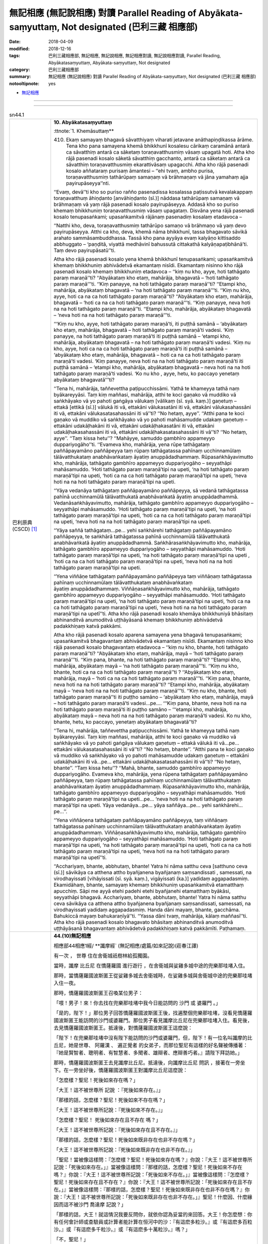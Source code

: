 無記相應 (無記說相應) 對讀 Parallel Reading of Abyākata-saṃyuttaṃ, Not designated (巴利三藏 相應部)
#######################################################################################################

:date: 2018-04-09
:modified: 2018-12-16
:tags: 巴利三藏相應部, 無記相應, 無記說相應, 無記相應對讀, 無記說相應對讀, Parallel Reading, Abyākatasaṃyuttaṃ, Abyākata-saṃyuttaṃ, Not designated
:category: 巴利三藏相應部
:summary: 無記相應 (無記說相應) 對讀 Parallel Reading of Abyākata-saṃyuttaṃ, Not designated (巴利三藏 相應部)

:notooltipnote: yes

.. role:: ttnote
    :class: ttnote

- `無記相應 <{filename}sn44-abyakata-samyutta%zh.rst>`__ 

------

.. raw:: html 

  本對讀包含下列數個版本，請自行勾選欲對讀之版本
  （感恩 <strong><a href="https://siongui.github.io/zh/pages/siong-ui-te.html">Siong-Ui Te 師兄</a></strong>
  提供程式支援）：
  
  <div id="option-contrast-reading"></div>

------

.. _sn44_1:

.. list-table:: sn44.1
   :widths: 15 75
   :header-rows: 0
   :class: contrast-reading-table

   * - 巴利原典(CSCD) [1]_ 
     - **10. Abyākatasaṃyuttaṃ**

       :ttnote:`1. Khemāsuttaṃ**

       410. Ekaṃ samayaṃ bhagavā sāvatthiyaṃ viharati jetavane anāthapiṇḍikassa ārāme. Tena kho pana samayena khemā bhikkhunī kosalesu cārikaṃ caramānā antarā ca sāvatthiṃ antarā ca sāketaṃ toraṇavatthusmiṃ vāsaṃ upagatā hoti. Atha kho rājā pasenadi kosalo sāketā sāvatthiṃ gacchanto, antarā ca sāketaṃ antarā ca sāvatthiṃ toraṇavatthusmiṃ ekarattivāsaṃ upagacchi. Atha kho rājā pasenadi kosalo aññataraṃ purisaṃ āmantesi – ‘‘ehi tvaṃ, ambho purisa, toraṇavatthusmiṃ tathārūpaṃ samaṇaṃ vā brāhmaṇaṃ vā jāna yamahaṃ ajja payirupāseyya’’nti.

       ‘‘Evaṃ, devā’’ti kho so puriso rañño pasenadissa kosalassa paṭissutvā kevalakappaṃ toraṇavatthuṃ āhiṇḍanto [anvāhiṇḍanto (sī.)] nāddasa tathārūpaṃ samaṇaṃ vā brāhmaṇaṃ vā yaṃ rājā pasenadi kosalo payirupāseyya. Addasā kho so puriso khemaṃ bhikkhuniṃ toraṇavatthusmiṃ vāsaṃ upagataṃ. Disvāna yena rājā pasenadi kosalo tenupasaṅkami; upasaṅkamitvā rājānaṃ pasenadiṃ kosalaṃ etadavoca –

       ‘‘Natthi kho, deva, toraṇavatthusmiṃ tathārūpo samaṇo vā brāhmaṇo vā yaṃ devo payirupāseyya. Atthi ca kho, deva, khemā nāma bhikkhunī, tassa bhagavato sāvikā arahato sammāsambuddhassa. Tassā kho pana ayyāya evaṃ kalyāṇo kittisaddo abbhuggato – ‘paṇḍitā, viyattā medhāvinī bahussutā cittakathā kalyāṇapaṭibhānā’ti. Taṃ devo payirupāsatū’’ti.

       Atha kho rājā pasenadi kosalo yena khemā bhikkhunī tenupasaṅkami; upasaṅkamitvā khemaṃ bhikkhuniṃ abhivādetvā ekamantaṃ nisīdi. Ekamantaṃ nisinno kho rājā pasenadi kosalo khemaṃ bhikkhuniṃ etadavoca – ‘‘kiṃ nu kho, ayye, hoti tathāgato paraṃ maraṇā’’ti? ‘‘Abyākataṃ kho etaṃ, mahārāja, bhagavatā – ‘hoti tathāgato paraṃ maraṇā’’’ti. ‘‘Kiṃ panayye, na hoti tathāgato paraṃ maraṇā’’ti? ‘‘Etampi kho, mahārāja, abyākataṃ bhagavatā – ‘na hoti tathāgato paraṃ maraṇā’’’ti. ‘‘Kiṃ nu kho, ayye, hoti ca na ca hoti tathāgato paraṃ maraṇā’’ti? ‘‘Abyākataṃ kho etaṃ, mahārāja, bhagavatā – ‘hoti ca na ca hoti tathāgato paraṃ maraṇā’’’ti. ‘‘Kiṃ panayye, neva hoti na na hoti tathāgato paraṃ maraṇā’’ti. ‘‘Etampi kho, mahārāja, abyākataṃ bhagavatā – ‘neva hoti na na hoti tathāgato paraṃ maraṇā’’’ti.

       ‘‘‘Kiṃ nu kho, ayye, hoti tathāgato paraṃ maraṇā’ti, iti puṭṭhā samānā – ‘abyākataṃ kho etaṃ, mahārāja, bhagavatā – hoti tathāgato paraṃ maraṇā’ti vadesi. ‘Kiṃ panayye, na hoti tathāgato paraṃ maraṇā’ti iti puṭṭhā samānā – ‘etampi kho, mahārāja, abyākataṃ bhagavatā – na hoti tathāgato paraṃ maraṇā’ti vadesi. ‘Kiṃ nu kho, ayye, hoti ca na ca hoti tathāgato paraṃ maraṇā’ti iti puṭṭhā samānā – ‘abyākataṃ kho etaṃ, mahārāja, bhagavatā – hoti ca na ca hoti tathāgato paraṃ maraṇā’ti vadesi. ‘Kiṃ panayye, neva hoti na na hoti tathāgato paraṃ maraṇā’ti iti puṭṭhā samānā – ‘etampi kho, mahārāja, abyākataṃ bhagavatā – neva hoti na na hoti tathāgato paraṃ maraṇā’ti vadesi. ‘Ko nu kho , ayye, hetu, ko paccayo yenetaṃ abyākataṃ bhagavatā’’’ti?

       ‘‘Tena hi, mahārāja, taññevettha paṭipucchissāmi. Yathā te khameyya tathā naṃ byākareyyāsi. Taṃ kiṃ maññasi, mahārāja, atthi te koci gaṇako vā muddiko vā saṅkhāyako vā yo pahoti gaṅgāya vālukaṃ [vālikaṃ (sī. syā. kaṃ.)] gaṇetuṃ – ettakā [ettikā (sī.)] vālukā iti vā, ettakāni vālukasatāni iti vā, ettakāni vālukasahassāni iti vā, ettakāni vālukasatasahassāni iti vā’’ti? ‘‘No hetaṃ, ayye’’. ‘‘Atthi pana te koci gaṇako vā muddiko vā saṅkhāyako vā yo pahoti mahāsamudde udakaṃ gaṇetuṃ – ettakāni udakāḷhakāni iti vā, ettakāni udakāḷhakasatāni iti vā, ettakāni udakāḷhakasahassāni iti vā, ettakāni udakāḷhakasatasahassāni iti vā’’ti? ‘‘No hetaṃ, ayye’’. ‘‘Taṃ kissa hetu’’? ‘‘Mahāyye, samuddo gambhīro appameyyo duppariyogāho’’ti. ‘‘Evameva kho, mahārāja, yena rūpe tathāgataṃ paññāpayamāno paññāpeyya taṃ rūpaṃ tathāgatassa pahīnaṃ ucchinnamūlaṃ tālāvatthukataṃ anabhāvaṅkataṃ āyatiṃ anuppādadhammaṃ. Rūpasaṅkhāyavimutto kho, mahārāja, tathāgato gambhīro appameyyo duppariyogāho – seyyathāpi mahāsamuddo. ‘Hoti tathāgato paraṃ maraṇā’tipi na upeti, ‘na hoti tathāgato paraṃ maraṇā’tipi na upeti, ‘hoti ca na ca hoti tathāgato paraṃ maraṇā’tipi na upeti, ‘neva hoti na na hoti tathāgato paraṃ maraṇā’tipi na upeti.

       ‘‘Yāya vedanāya tathāgataṃ paññāpayamāno paññāpeyya, sā vedanā tathāgatassa pahīnā ucchinnamūlā tālāvatthukatā anabhāvaṅkatā āyatiṃ anuppādadhammā. Vedanāsaṅkhāyavimutto, mahārāja, tathāgato gambhīro appameyyo duppariyogāho – seyyathāpi mahāsamuddo. ‘Hoti tathāgato paraṃ maraṇā’tipi na upeti, ‘na hoti tathāgato paraṃ maraṇā’tipi na upeti, ‘hoti ca na ca hoti tathāgato paraṃ maraṇā’tipi na upeti, ‘neva hoti na na hoti tathāgato paraṃ maraṇā’tipi na upeti.

       ‘‘Yāya saññā tathāgataṃ…pe… yehi saṅkhārehi tathāgataṃ paññāpayamāno paññāpeyya, te saṅkhārā tathāgatassa pahīnā ucchinnamūlā tālāvatthukatā anabhāvaṅkatā āyatiṃ anuppādadhammā. Saṅkhārasaṅkhāyavimutto kho, mahārāja, tathāgato gambhīro appameyyo duppariyogāho – seyyathāpi mahāsamuddo. ‘Hoti tathāgato paraṃ maraṇā’tipi na upeti, ‘na hoti tathāgato paraṃ maraṇā’tipi na upeti , ‘hoti ca na ca hoti tathāgato paraṃ maraṇā’tipi na upeti, ‘neva hoti na na hoti tathāgato paraṃ maraṇā’tipi na upeti.

       ‘‘Yena viññāṇe tathāgataṃ paññāpayamāno paññāpeyya taṃ viññāṇaṃ tathāgatassa pahīnaṃ ucchinnamūlaṃ tālāvatthukataṃ anabhāvaṅkataṃ āyatiṃ anuppādadhammaṃ. Viññāṇasaṅkhāyavimutto kho, mahārāja, tathāgato gambhīro appameyyo duppariyogāho – seyyathāpi mahāsamuddo. ‘Hoti tathāgato paraṃ maraṇā’tipi na upeti, ‘na hoti tathāgato paraṃ maraṇā’tipi na upeti, ‘hoti ca na ca hoti tathāgato paraṃ maraṇā’tipi na upeti, ‘neva hoti na na hoti tathāgato paraṃ maraṇā’tipi na upetī’’ti. Atha kho rājā pasenadi kosalo khemāya bhikkhuniyā bhāsitaṃ abhinanditvā anumoditvā uṭṭhāyāsanā khemaṃ bhikkhuniṃ abhivādetvā padakkhiṇaṃ katvā pakkāmi.

       Atha kho rājā pasenadi kosalo aparena samayena yena bhagavā tenupasaṅkami; upasaṅkamitvā bhagavantaṃ abhivādetvā ekamantaṃ nisīdi. Ekamantaṃ nisinno kho rājā pasenadi kosalo bhagavantaṃ etadavoca – ‘‘kiṃ nu kho, bhante, hoti tathāgato paraṃ maraṇā’’ti? ‘‘Abyākataṃ kho etaṃ, mahārāja, mayā – ‘hoti tathāgato paraṃ maraṇā’’’ti. ‘‘Kiṃ pana, bhante, na hoti tathāgato paraṃ maraṇā’’ti? ‘‘Etampi kho, mahārāja, abyākataṃ mayā – ‘na hoti tathāgato paraṃ maraṇā’’’ti. ‘‘Kiṃ nu kho, bhante, hoti ca na ca hoti tathāgato paraṃ maraṇā’’ti ? ‘‘Abyākataṃ kho etaṃ, mahārāja, mayā – ‘hoti ca na ca hoti tathāgato paraṃ maraṇā’’’ti. ‘‘Kiṃ pana, bhante, neva hoti na na hoti tathāgato paraṃ maraṇā’’ti? ‘‘Etampi kho, mahārāja, abyākataṃ mayā – ‘neva hoti na na hoti tathāgato paraṃ maraṇā’’’ti. ‘‘Kiṃ nu kho, bhante, hoti tathāgato paraṃ maraṇā’’ti iti puṭṭho samāno – ‘abyākataṃ kho etaṃ, mahārāja, mayā – hoti tathāgato paraṃ maraṇā’ti vadesi…pe…. ‘‘‘Kiṃ pana, bhante, neva hoti na na hoti tathāgato paraṃ maraṇā’ti iti puṭṭho samāno – ‘‘‘etampi kho, mahārāja, abyākataṃ mayā – neva hoti na na hoti tathāgato paraṃ maraṇā’ti vadesi. Ko nu kho, bhante, hetu, ko paccayo, yenetaṃ abyākataṃ bhagavatā’’ti?

       ‘‘Tena hi, mahārāja, taññevettha paṭipucchissāmi. Yathā te khameyya tathā naṃ byākareyyāsi. Taṃ kiṃ maññasi, mahārāja, atthi te koci gaṇako vā muddiko vā saṅkhāyako vā yo pahoti gaṅgāya vālukaṃ gaṇetuṃ – ettakā vālukā iti vā…pe… ettakāni vālukasatasahassāni iti vā’’ti? ‘‘No hetaṃ, bhante’’. ‘‘Atthi pana te koci gaṇako vā muddiko vā saṅkhāyako vā yo pahoti mahāsamudde udakaṃ gaṇetuṃ – ettakāni udakāḷhakāni iti vā…pe… ettakāni udakāḷhakasatasahassāni iti vā’’ti? ‘‘No hetaṃ, bhante’’. ‘‘Taṃ kissa hetu’’? ‘‘Mahā, bhante, samuddo gambhīro appameyyo duppariyogāho. Evameva kho, mahārāja, yena rūpena tathāgataṃ paññāpayamāno paññāpeyya, taṃ rūpaṃ tathāgatassa pahīnaṃ ucchinnamūlaṃ tālāvatthukataṃ anabhāvaṅkataṃ āyatiṃ anuppādadhammaṃ. Rūpasaṅkhāyavimutto kho, mahārāja, tathāgato gambhīro appameyyo duppariyogāho – seyyathāpi mahāsamuddo. ‘Hoti tathāgato paraṃ maraṇā’tipi na upeti…pe… ‘neva hoti na na hoti tathāgato paraṃ maraṇā’tipi na upeti. Yāya vedanāya…pe… yāya saññāya…pe… yehi saṅkhārehi…pe…’’.

       ‘‘Yena viññāṇena tathāgataṃ paññāpayamāno paññāpeyya, taṃ viññāṇaṃ tathāgatassa pahīnaṃ ucchinnamūlaṃ tālāvatthukataṃ anabhāvaṅkataṃ āyatiṃ anuppādadhammaṃ. Viññāṇasaṅkhāyavimutto kho, mahārāja, tathāgato gambhīro appameyyo duppariyogāho – seyyathāpi mahāsamuddo. ‘Hoti tathāgato paraṃ maraṇā’tipi na upeti, ‘na hoti tathāgato paraṃ maraṇā’tipi na upeti, ‘hoti ca na ca hoti tathāgato paraṃ maraṇā’tipi na upeti, ‘neva hoti na na hoti tathāgato paraṃ maraṇā’tipi na upetī’’ti.

       ‘‘Acchariyaṃ, bhante, abbhutaṃ, bhante! Yatra hi nāma satthu ceva [satthuno ceva (sī.)] sāvikāya ca atthena attho byañjanena byañjanaṃ saṃsandissati , samessati, na virodhayissati [vihāyissati (sī. syā. kaṃ.), vigāyissati (ka.)] yadidaṃ aggapadasmiṃ. Ekamidāhaṃ, bhante, samayaṃ khemaṃ bhikkhuniṃ upasaṅkamitvā etamatthaṃ apucchiṃ. Sāpi me ayyā etehi padehi etehi byañjanehi etamatthaṃ byākāsi, seyyathāpi bhagavā. Acchariyaṃ, bhante, abbhutaṃ, bhante! Yatra hi nāma satthu ceva sāvikāya ca atthena attho byañjanena byañjanaṃ saṃsandissati, samessati, na virodhayissati yadidaṃ aggapadasmiṃ. Handa dāni mayaṃ, bhante, gacchāma. Bahukiccā mayaṃ bahukaraṇīyā’’ti. ‘‘Yassa dāni tvaṃ, mahārāja, kālaṃ maññasī’’ti. Atha kho rājā pasenadi kosalo bhagavato bhāsitaṃ abhinanditvā anumoditvā uṭṭhāyāsanā bhagavantaṃ abhivādetvā padakkhiṇaṃ katvā pakkāmīti. Paṭhamaṃ.

   * - 漢譯(莊春江) [2]_
     - **44.(10)無記相應**

       相應部44相應1經/ **讖摩經` (無記相應/處篇/如來記說)(莊春江譯) 

       :ttnote:`有一次` ， :ttnote:`世尊` 住在舍衛城祇樹林給孤獨園。 

       當時，讖摩 :ttnote:`比丘尼` 在憍薩羅國 :ttnote:`進行遊行` ，在舍衛城與娑雞多城中途的兜樂那哇堵入住。 

       那時，當憍薩羅國波斯匿王從娑雞多城去舍衛城時，在娑雞多城與舍衛城中途的兜樂那哇堵入住一夜。 

       那時，憍薩羅國波斯匿王召喚某位男子： 

       「喂！男子！來！你去找在兜樂那哇堵中我今日能訪問的 :ttnote:`沙門` 或 :ttnote:`婆羅門` 。」 

       「是的，陛下！」那位男子回答憍薩羅國波斯匿王後，找遍整個兜樂那哇堵，沒看見憍薩羅國波斯匿王能訪問的沙門或婆羅門。那位男子看見讖摩比丘尼在兜樂那哇堵入住。看見後，去見憍薩羅國波斯匿王。抵達後，對憍薩羅國波斯匿王這麼說： 

       「陛下！在兜樂那哇堵中沒有陛下能訪問的沙門或婆羅門，但，陛下！有一位名叫讖摩的比丘尼，她是世尊、 :ttnote:`阿羅漢` 、 :ttnote:`遍正覺者` 的女弟子，而那位聖尼有這樣的好名聲被傳播著：『她是賢智者、聰明者、有智慧者、多聞者、雄辯者、應辯善巧者。』請陛下拜訪她。」 

       那時，憍薩羅國波斯匿王去見讖摩比丘尼。抵達後，向讖摩比丘尼 :ttnote:`問訊` ，接著在一旁坐下。在一旁坐好後，憍薩羅國波斯匿王對讖摩比丘尼這麼說： 

       「怎麼樣？聖尼！死後如來存在嗎？」 

       「大王！這不被世尊所 :ttnote:`記說` ：『死後如來存在。』」 

       「那樣的話，怎麼樣？聖尼！死後如來不存在嗎？」 

       「大王！這不被世尊所記說：『死後如來不存在。』」 

       「怎麼樣？聖尼！ :ttnote:`死後如來存在且不存在` 嗎？」 

       「大王！這不被世尊所記說：『死後如來存在且不存在。』」 

       「那樣的話，怎麼樣？聖尼！死後如來既非存在也非不存在嗎？」 

       「大王！這不被世尊所記說：『死後如來既非存在也非不存在。』」 

       「聖尼！當被像這樣問：『怎麼樣？聖尼！死後如來存在嗎？』你說：『大王！這不被世尊所記說：「死後如來存在。」』當被像這樣問：『那樣的話，怎麼樣？聖尼！死後如來不存在嗎？』你說：『大王！這不被世尊所記說：「死後如來不存在。」』當被像這樣問：『怎麼樣？聖尼！死後如來存在且不存在？』你說：『大王！這不被世尊所記說：「死後如來存在且不存在。」』當被像這樣問：『那樣的話，怎麼樣？聖尼！死後如來既非存在也非不存在嗎？』你說：『大王！這不被世尊所記說：「死後如來既非存在也非不存在。」』聖尼！什麼因、什麼緣因而這不被沙門 :ttnote:`喬達摩` 記說？」 

       「那樣的話，大王！就這情況我要反問你，就依你認為妥當的來回答。大王！你怎麼想：你有任何會計師或查驗員或計算者能計算在恒河中的沙：『有這麽多粒沙。』或『有這麽多百粒沙。』或『有這麽多千粒沙。』或『有這麽多十萬粒沙。』嗎？」 

       「不，聖尼！」 

       「又，大王！你有任何會計師或查驗員或計算者能計算在大海中的水：『有這麽多升水。』或『有這麽多百升水。』或『有這麽多千升水。』或『有這麽多十萬升水。』嗎？」 

       「不，聖尼！那是什麼原因呢？聖尼！大海是深的、不可測量的、難被深入了解的。」 

       「同樣的，大王！當凡以色 :ttnote:`安立` 如來時，能安立那如來的色已被捨斷，根已被切斷， :ttnote:`就像無根的棕櫚樹` ，成為非有， :ttnote:`為未來不生之物` ，大王！ :ttnote:`從色的名稱解脫的如來` 是甚深的、 :ttnote:`不能計量的` ，難被深入了解的，猶如大海，『死後如來存在』 :ttnote:`不適用` ，『死後如來不存在』不適用，『死後如來存在且不存在』不適用，『死後如來既非存在也非不存在』不適用。 

       當凡以受安立如來時，能安立那如來的受已被捨斷，根已被切斷，就像無根的棕櫚樹， :ttnote:`成為非有` ，為未來不生之物，大王！從受的名稱解脫的如來是甚深的、不能計量的，難被深入了解的，猶如大海，『死後如來存在』不適用，『死後如來不存在』不適用，『死後如來存在且不存在』不適用，『死後如來既非存在也非不存在』不適用。 

       當凡以想……（中略）當凡以行安立如來時，能安立那如來的行已被捨斷，根已被切斷，就像無根的棕櫚樹，成為非有，為未來不生之物，大王！從行的名稱解脫的如來是甚深的、不能計量的，難被深入了解的，猶如大海，『死後如來存在』不適用，『死後如來不存在』不適用，『死後如來存在且不存在』不適用，『死後如來既非存在也非不存在』不適用。 

       當凡以識安立如來時，能安立那如來的識已被捨斷，根已被切斷，就像無根的棕櫚樹，成為非有，為未來不生之物，大王！從識的名稱解脫的如來是甚深的、不能計量的，難被深入了解的，猶如大海，『死後如來存在』不適用，『死後如來不存在』不適用，『死後如來存在且不存在』不適用，『死後如來既非存在也非不存在』不適用。」 

       那時，憍薩羅國波斯匿王歡喜、 :ttnote:`隨喜` 讖摩比丘尼所說後，起座向讖摩比丘尼 :ttnote:`問訊` ，然後 :ttnote:`作右繞` ，接著離開。 

       那時，過些時候，憍薩羅國波斯匿王去見世尊。抵達後，向世尊問訊，接著在一旁站立。在一旁站好後，憍薩羅國波斯匿王對世尊這麼說： 

       「怎麼樣？ :ttnote:`大德` ！死後如來存在嗎？」 

       「大王！這不被我所記說：『死後如來存在。』」 

       「那樣的話，怎麼樣？大德！死後如來不存在嗎？」 

       「大王！這不被我所記說：『死後如來不存在。』」 

       「怎麼樣？大德！死後如來存在且不存在嗎？」 

       「大王！這不被我所記說：『死後如來存在且不存在。』」 

       「那樣的話，怎麼樣？大德！死後如來既非存在也非不存在嗎？」 

       「大王！這不被我所記說：『死後如來既非存在也非不存在。』」 

       「大德！當被像這樣問：『怎麼樣？大德！死後如來存在嗎？』你說：『大王！這不被我所記說：「死後如來存在。」』當被像這樣問：『那樣的話，怎麼樣？大德！死後如來不存在嗎？』你說：『大王！這不被我所記說：「死後如來不存在。」』當被像這樣問：『怎麼樣？大德！死後如來存在且不存在？』你說：『大王！這不被我所記說：「死後如來存在且不存在。」』當被像這樣問：『那樣的話，怎麼樣？大德！死後如來既非存在也非不存在嗎？』你說：『大王！這不被我所記說：「死後如來既非存在也非不存在。」』大德！什麼因、什麼緣因而這不被世尊記說？」 

       「那樣的話，大王！就這情況我要反問你，就依你認為妥當的來回答。大王！你怎麼想：你有任何會計師或查驗員或計算者能計算在恒河中的沙：『有這麽多粒沙。』……（中略）或『有這麽多十萬粒沙。』嗎？」 

       「不，大德！」 

       「又，大王！你有任何會計師或查驗員或計算者能計算在大海中的水：『有這麽多升水。』……（中略）或『有這麽多十萬升水。』嗎？」 

       「不，大德！那是什麼原因呢？大德！大海是深的、不可測量的、難被深入了解的。」 

       「同樣的，大王！當凡以色安立如來時，能安立那如來的色已被捨斷，根已被切斷，就像無根的棕櫚樹，成為非有，為未來不生之物，大王！從色的名稱解脫的如來是甚深的、不能計量的，難被深入了解的，猶如大海，『死後如來存在』不適用，……（中略）『死後如來既非存在也非不存在』不適用。 

       當凡以受……（中略）當凡以想……（中略）當凡以行……（中略）當凡以識安立如來時，能安立那如來的識已被捨斷，根已被切斷，就像無根的棕櫚樹，成為非有，為未來不生之物，大王！從識的名稱解脫的如來是甚深的、不能計量的，難被深入了解的，猶如大海，『死後如來存在』不適用，『死後如來不存在』不適用，『死後如來存在且不存在』不適用，『死後如來既非存在也非不存在』不適用。」 

       「不可思議啊， :ttnote:`大德` ！ :ttnote:`未曾有` 啊，大德！實在是因為 :ttnote:`大師` 與弟子的道理與道理、字句與字句合流、集合而不相違，即：在最勝句上。 

       大德！這裡， :ttnote:`有一次` ，我去見讖摩比丘尼後，問這件事，那位聖尼以這些句、以這些字句對我解說，猶如世尊。 

       不可思議啊，大德！未曾有啊，大德！實在是因為大師與弟子的道理與道理、字句與字句合流、集合而不相違，即：在最勝句上。 

       好了，大德！現在我們要走了，我們很忙，有很多該做的事。」 

       「大王！現在， :ttnote:`你考量適當的時間` 吧。」 

       那時，憍薩羅國波斯匿王歡喜、 :ttnote:`隨喜` 世尊所說後，起座向世尊問訊，然後 :ttnote:`作右繞` ，接著離開。 

   * - 漢譯(元亨寺, 雲庵) [3]_ 
     - **第十　無記說相應**

       **第一　讖摩長老尼**

       爾時，世尊住舍衛城衛陀林給孤獨長者之遊園。

       其時，偶然讖摩長老尼遊行於拘薩羅國，於舍衛城與沙計多中間之多羅那越賭地方入安居。

       時，波斯匿拘薩羅王由沙計多往舍衛城，於沙計多與舍衛城中間之多羅那越賭取一夜之宿。

       波斯匿拘薩羅王呼一臣曰：「汝，臣下！於此多羅那越睹，如今日余應表敬意〔趨訪〕見沙門或婆羅門。」

       「唯然，唯然，大王！」彼臣應諾波斯匿拘薩羅王，雖察遍多羅那越睹，亦未發現彼波斯匿拘薩羅王以表敬意〔趨訪〕之沙門或婆羅門。

       彼臣見讖摩尼於多羅那越睹入安居。見已，彼至波斯匿拘薩羅王之處，告王曰：「大王！於多羅那越睹無有大王表敬意〔趨訪〕之沙門或婆羅門；但大王！有一名讖摩比丘尼，是彼世尊、應供、正徧覺者之女弟子，而此大姊謂是：『賢者、能者、多聞之智者、巧說者、善良之即慧者。』揚好名聲，大王可對彼尼表敬意。」

       於是，波斯匿拘薩羅王至彼讖摩比丘尼之處，禮拜彼尼，坐於一方。

       坐於一方之波斯匿拘薩羅王向讖摩比丘尼曰：「大姊！如來死後，猶存在否？」

       「大王！謂『如來死後存在』者，此非世尊之所記說。」

       「然則，大姊！如來死後不存在耶？」

       「大王！謂『如來死後不存在』者，此亦非世尊之所記說。」

       「然則，大姊！如來死後，為存在又不存在耶？」

       「大王！謂『如來死後，存在又不存在』者，此亦非世尊之所記說。」

       「然則，大姊！如來死後為非存在、又非不存在耶？」

       「大王！『如來死後，為非存在或非不存在』，此亦非世尊之所記說。」

       「如是問：『大姊！如來死後存在否？』汝言：『大王！世尊不記說如來死後存在。』……『如來死後不存在耶？』……『如來死後，存在又不存在耶？』……『如來死後，非存在又非不存在耶？』……世尊對此不為記說者，為何之因？為何之緣耶？」

       「然則，大王！就此反問於汝，依汝認為適當者以回答。

       大王！汝對此以作如何思惟？於汝以誰之計算者、或說印者、或說數者，有能計算恆河之沙：『沙有幾何數量或沙有幾百數量，或沙有幾百千數量耶？』」
       「大姊！否，此不能。」

       「然則，於汝以誰之計算者、或說印者、或說數者，有能計算大海之水：『水有幾何計量，或水有幾百斗量，或水有幾百千斗量耶？』」
       「大姊！否，此為不能。」
       「此何故耶？」
       「大姊！海量大而甚深，不可測，難計量。」

       「是於此同理，大王！無論以如何之色示如來，如來對此色已捨棄，如斷其根，〔切斷〕多羅樹之幹，非為存在者，是未來之不生者。大王！如來譬如大海，脫離色之測量，甚深、不可測、難計量。故不適言如來死後是存在；亦不適言如來死後不存在；亦不適言如來死後，存在又不存在；亦不適言如來死後，不存在又非不存在。

       無論以如何之受……以如何之想……以如何之行……以如何之識示如來，如來對此受……想……行……識已予捨棄……大王！如來譬如大海，脫離受之測量……脫離想之測量……脫離行之測量……脫離識之測量，甚深、不可測、是難量。故不適謂：如來死後存在；亦不適謂：如來死後，不存在；亦不適謂：如來死後，存在又不存在；亦不適謂：如來死後，非存在又非不存在。」

       時，波斯匿拘薩羅王歡喜、隨受讖摩比丘尼之所說，從座而起，禮拜彼尼，行右繞禮後離去。

       波斯匿拘薩羅王其後至世尊之住處，禮拜世尊坐於一面。

       坐於一面之波斯匿拘薩羅王，白世尊曰：「大德！如來死後存在否？」
       「大王！『如來死後存在』者，此是余所未記說。」

       「然則，大德！如來死後不存在耶？」
       「大王！『如來死後，不存在』者，此亦非余所記說。」

       然則，大德！……（參照九、十兩節）

       「大德！問『如來死後，存在耶？』答以：『大王！余未記說如來死後之存在。』……『如來死後不存在耶？』……『如來死後，存在又不存在耶？』……『如來死後，非存在又非不存在耶？』……大德！世尊對此未予記說者，其為何因？為何其緣耶？」

       「然則，大王！就此反問於汝，依汝認為適當者以作返答。

       大王！汝對此作如何思惟？於汝以誰之計算者、或說印者、或說數者，對恆河之沙……（參照一三節）

       然則，於汝以誰之計算者、或說印者、或說數者、以能計算大海之水……（參照一四節）

       同於此理，大王！以如何之色……以如何之受……以如何之想……以如何之行……以如何之識，以示如來，如來對此已予捨棄……故不適謂：如來死後存在……不存在……存在又不存在……非存在又非不存在。」

       「大德！殊妙哉！大德！稀有哉！師之女弟子於此第一之句，意義與意義、文言與文言，相接近、相親和，皆無相違。

       大德！於此，余一時曾至讖摩比丘尼之處，以問此義；彼大姊亦為余與世尊同是以此句此文，說明此義。殊妙哉！大德！稀有哉！大德！師與女弟子於此第一之句，意義與意義、文言與文言，相接近、相親和，皆無相違。大德！今吾等欲離去，吾等多作務、多所作。」
       「大王！如今，即汝當作之時。」

       於是，波斯匿拘薩羅王歡受隨喜世尊之所說，即從座起，禮拜世尊，右繞離去。

.. _sn44_2:

.. list-table:: sn44.2
   :widths: 15 75
   :header-rows: 0
   :class: contrast-reading-table

   * - 巴利原典(CSCD) [1]_ 
     - **2. Anurādhasuttaṃ**

       411. Ekaṃ samayaṃ bhagavā vesāliyaṃ viharati mahāvane kūṭāgārasālāyaṃ. Tena kho pana samayena āyasmā anurādho bhagavato avidūre araññakuṭikāyaṃ viharati. Atha kho sambahulā aññatitthiyā paribbājakā yenāyasmā anurādho tenupasaṅkamiṃsu; upasaṅkamitvā āyasmatā anurādhena saddhiṃ sammodiṃsu. Sammodanīyaṃ kathaṃ sāraṇīyaṃ vītisāretvā ekamantaṃ nisīdiṃsu . Ekamantaṃ nisinnā kho te aññatitthiyā paribbājakā āyasmantaṃ anurādhaṃ etadavocuṃ – ‘‘yo so, āvuso anurādha, tathāgato uttamapuriso paramapuriso paramapattipatto, taṃ tathāgato imesu catūsu ṭhānesu paññāpayamāno paññāpeti – ‘hoti tathāgato paraṃ maraṇā’ti vā, ‘na hoti tathāgato paraṃ maraṇā’ti vā, ‘hoti ca na ca hoti tathāgato paraṃ maraṇā’ti vā, ‘neva hoti na na hoti tathāgato paraṃ maraṇā’ti vā’’ti? ‘‘Yo so, āvuso, tathāgato uttamapuriso paramapuriso paramapattipatto, taṃ tathāgato aññatra imehi catūhi ṭhānehi paññāpayamāno paññāpeti – ‘hoti tathāgato paraṃ maraṇāti vā, ‘na hoti tathāgato paraṃ maraṇā’ti vā, ‘hoti ca na ca hoti tathāgato paraṃ maraṇā’ti vā, neva hoti na na hoti tathāgato paraṃ maraṇāti vā’’ti. Evaṃ vutte, te aññatitthiyā paribbājakā āyasmantaṃ anurādhaṃ etadavocuṃ – ‘‘so cāyaṃ [yo cāyaṃ (sī.)] bhikkhu navo bhavissati acirapabbajito, thero vā pana bālo abyatto’’ti. Atha kho te aññatitthiyā paribbājakā āyasmantaṃ anurādhaṃ navavādena ca bālavādena ca apasādetvā uṭṭhāyāsanā pakkamiṃsu.

       Atha kho āyasmato anurādhassa acirapakkantesu aññatitthiyesu paribbājakesu etadahosi – ‘‘sace kho maṃ te aññatitthiyā paribbājakā uttariṃ puccheyyuṃ, kathaṃ byākaramāno nu khvāhaṃ tesaṃ aññatitthiyānaṃ paribbājakānaṃ vuttavādī ceva bhagavato assaṃ, na ca bhagavantaṃ abhūtena abbhācikkheyyaṃ, dhammassa cānudhammaṃ byākareyyaṃ, na ca koci sahadhammiko vādānuvādo gārayhaṃ ṭhānaṃ āgaccheyyā’’ti? Atha kho āyasmā anurādho yena bhagavā tenupasaṅkami; upasaṅkamitvā bhagavantaṃ abhivādetvā ekamantaṃ nisīdi. Ekamantaṃ nisinno kho āyasmā anurādho bhagavantaṃ etadavoca – ‘‘idhāhaṃ, bhante, bhagavato avidūre araññakuṭikāyaṃ viharāmi. Atha kho, bhante, sambahulā aññatitthiyā paribbājakā yenāhaṃ tenupasaṅkamiṃsu; upasaṅkamitvā mayā saddhiṃ sammodiṃsu. Sammodanīyaṃ kathaṃ sāraṇīyaṃ vītisāretvā ekamantaṃ nisīdiṃsu. Ekamantaṃ nisinnā kho, bhante, te aññatitthiyā paribbājakā maṃ etadavocuṃ – ‘‘yo so, āvuso anurādha, tathāgato uttamapuriso paramapuriso paramapattipatto, taṃ tathāgato imesu catūsu ṭhānesu paññāpayamāno paññāpeti – ‘hoti tathāgato paraṃ maraṇā’ti vā…pe… ‘neva hoti na na hoti tathāgato paraṃ maraṇā’ti vā’’ti? Evaṃ vuttāhaṃ, bhante, te aññatitthiye paribbājake etadavocaṃ – ‘‘yo so, āvuso , tathāgato uttamapuriso paramapuriso paramapattipatto, taṃ tathāgato aññatra imehi catūhi ṭhānehi paññāpayamāno paññāpeti – ‘hoti tathāgato paraṃ maraṇā’ti vā…pe… ‘neva hoti na na hoti tathāgato paraṃ maraṇā’ti vā’’ti. Evaṃ vutte, bhante, te aññatitthiyā paribbājakā maṃ etadavocuṃ – ‘‘so cāyaṃ bhikkhu navo bhavissati acirapabbajito thero vā pana bālo abyatto’’ti. Atha kho maṃ, bhante, te aññatitthiyā paribbājakā navavādena ca bālavādena ca apasādetvā uṭṭhāyāsanā pakkamiṃsu. Tassa mayhaṃ, bhante, acirapakkantesu tesu aññatitthiyesu paribbājakesu etadahosi – ‘‘sace kho maṃ te aññatitthiyā paribbājakā uttariṃ puccheyyuṃ, kathaṃ byākaramāno nu khvāhaṃ tesaṃ aññatitthiyānaṃ paribbājakānaṃ vuttavādī ceva bhagavato assaṃ, na ca bhagavantaṃ abhūtena abbhācikkheyyaṃ, dhammassa cānudhammaṃ byākareyyaṃ, na ca koci sahadhammiko vādānuvādo gārayhaṃ ṭhānaṃ āgaccheyyā’’ti?

       ‘‘Taṃ kiṃ maññasi, anurādha, rūpaṃ niccaṃ vā aniccaṃ vā’’ti?

       ‘‘Aniccaṃ, bhante’’.

       ‘‘Yaṃ panāniccaṃ dukkhaṃ vā taṃ sukhaṃ vā’’ti?

       ‘‘Dukkhaṃ, bhante’’.

       ‘‘Yaṃ panāniccaṃ dukkhaṃ vipariṇāmadhammaṃ, kallaṃ nu taṃ samanupassituṃ – ‘etaṃ mama, esohamasmi, eso me attā’’’ti?

       ‘‘No hetaṃ, bhante’’.

       ‘‘Vedanā niccā vā aniccā vā’’ti?…Pe… saññā …pe… saṅkhārā…pe… ‘‘viññāṇaṃ niccaṃ vā aniccaṃ vā’’ti?

       ‘‘Aniccaṃ, bhante’’.

       ‘‘Yaṃ panāniccaṃ dukkhaṃ vā taṃ sukhaṃ vā’’ti?

       ‘‘Dukkhaṃ, bhante’’.

       ‘‘Yaṃ panāniccaṃ dukkhaṃ vipariṇāmadhammaṃ, kallaṃ nu taṃ samanupassituṃ – ‘etaṃ mama, esohamasmi, eso me attā’’’ti?

       ‘‘No hetaṃ, bhante’’.

       ‘‘Tasmātiha, anurādha, yaṃ kiñci rūpaṃ atītānāgatapaccuppannaṃ ajjhattaṃ vā bahiddhā vā oḷārikaṃ vā sukhumaṃ vā hīnaṃ vā paṇītaṃ vā yaṃ dūre santike vā, sabbaṃ rūpaṃ ‘netaṃ mama, nesohamasmi, na meso attā’ti evametaṃ yathābhūtaṃ sammappaññāya daṭṭhabbaṃ. Yā kāci vedanā atītānāgatapaccuppannā…pe… yā kāci saññā…pe… ye keci saṅkhārā…pe… yaṃ kiñci viññāṇaṃ atītānāgatapaccuppannaṃ ajjhattaṃ vā bahiddhā vā oḷārikaṃ vā sukhumaṃ vā hīnaṃ vā paṇītaṃ vā yaṃ dūre santike vā, sabbaṃ viññāṇaṃ ‘netaṃ mama, nesohamasmi, na meso attā’ti evametaṃ yathābhūtaṃ sammappaññāya daṭṭhabbaṃ. Evaṃ passaṃ, anurādha, sutavā ariyasāvako rūpasmimpi nibbindati, vedanāyapi nibbindati, saññāyapi nibbindati, saṅkhāresupi nibbindati, viññāṇasmimpi nibbindati. Nibbindaṃ virajjati; virāgā vimuccati; vimuttasmiṃ vimuttamiti ñāṇaṃ hoti. ‘Khīṇā jāti, vusitaṃ brahmacariyaṃ, kataṃ karaṇīyaṃ, nāparaṃ itthattāyā’ti pajānāti.

       ‘‘Taṃ kiṃ maññasi, anurādha, rūpaṃ tathāgatoti samanupassasī’’ti? ‘‘No hetaṃ, bhante’’. ‘‘Vedanaṃ tathāgatoti samanupassasī’’ti? ‘‘No hetaṃ, bhante’’. ‘‘Saññaṃ tathāgatoti samanupassasī’’ti? ‘‘No hetaṃ, bhante’’. ‘‘Saṅkhāre tathāgatoti samanupassasī’’ti? ‘‘No hetaṃ, bhante’’. ‘‘Viññāṇaṃ tathāgatoti samanupassasī’’ti? ‘‘No hetaṃ, bhante’’. ‘‘Taṃ kiṃ maññasi, anurādha, rūpasmiṃ tathāgatoti samanupassasī’’ti? ‘‘No hetaṃ, bhante’’. ‘‘Aññatra rūpā tathāgatoti samanupassasī’’ti? ‘‘No hetaṃ, bhante’’. ‘‘Vedanāya…pe… aññatra vedanāya…pe… saññāya…pe… aññatra saññāya…pe… saṅkhāresu…pe… aññatra saṅkhārehi…pe… viññāṇasmiṃ tathāgatoti samanupassasī’’ti? ‘‘No hetaṃ, bhante’’. ‘‘Aññatra viññāṇā tathāgatoti samanupassasī’’ti? ‘‘No hetaṃ, bhante’’.

       ‘‘Taṃ kiṃ maññasi, anurādha, rūpaṃ, vedanaṃ, saññaṃ, saṅkhāre, viññāṇaṃ tathāgatoti samanupassasī’’ti? ‘‘No hetaṃ, bhante’’. ‘‘Taṃ kiṃ maññasi, anurādha, ayaṃ so arūpī avedano asaññī asaṅkhāro aviññāṇo tathāgatoti samanupassasī’’ti? ‘‘No hetaṃ, bhante’’. ‘‘Ettha ca te, anurādha, diṭṭheva dhamme saccato thetato tathāgate anupalabbhiyamāne [tathāgato anupalabbhiyamāno (syā. ka.), tathāgate anupalabbhamāne (?)] kallaṃ nu te taṃ veyyākaraṇaṃ [veyyākaraṇāya (sī.)] – yo so, āvuso, tathāgato uttamapuriso paramapuriso paramapattipatto, taṃ tathāgato aññatra imehi catūhi ṭhānehi paññāpayamāno paññāpeti – ‘‘‘hoti tathāgato paraṃ maraṇā’ti vā…pe… ‘neva hoti na na hoti tathāgato paraṃ maraṇā’ti vā’’ti? ‘‘No hetaṃ, bhante’’. ‘‘Sādhu sādhu, anurādha! Pubbe cāhaṃ, anurādha, etarahi ca dukkhañceva paññāpemi dukkhassa ca nirodha’’nti. Dutiyaṃ.

   * - 漢譯(莊春江) [2]_
     - 相應部44相應2經/ **阿奴羅度經` (無記相應/處篇/如來記說)(莊春江譯) 

       :ttnote:`有一次` ， :ttnote:`世尊` 住在毘舍離大林 :ttnote:`重閣` 講堂。 

       當時， :ttnote:`尊者` 阿奴羅度住在離世尊不遠處的 :ttnote:`林野` 小屋中。 

       那時，眾多其他外道 :ttnote:`遊行者` 去見尊者阿奴羅度。抵達後，與尊者阿奴羅度互相歡迎。歡迎與寒暄後，在一旁坐下。在一旁坐好後，那些其他外道遊行者對尊者阿奴羅度這麼說： 

       「阿奴羅度 :ttnote:`道友` ！當 :ttnote:`安立` 最高的人、無上的人、已證得無上成就的如來時，在這四個地方安立：『死後如來存在』，或『死後如來不存在』，或『 :ttnote:`死後如來存在且不存在` 』，或『死後如來既非存在也非不存在』。」 

       當這麼說時，尊者阿奴羅度對那些其他外道遊行者這麼說： 

       「道友！當安立最高的人、無上的人、已證得無上成就的如來時， :ttnote:`在這四個以外的地方` 安立：『死後如來存在』，或『死後如來不存在』，或『死後如來存在且不存在』，或『死後如來既非存在也非不存在』。」 

       當這麼說時，其他外道遊行者們對尊者阿奴羅度這麼說： 

       「這位一定是新 :ttnote:`比丘` ，出家不久，或者是愚笨的、無能的 :ttnote:`上座` 。」 

       那時，其他外道遊行者們以「新的、愚笨的」之語貶抑尊者阿奴羅度後，起座離開。 

       那時，當那些其他外道遊行者離開不久，尊者阿奴羅度這麼想： 

       「如果那些其他外道遊行者進一步問我，那麼，我怎樣對那些其他外道遊行者解說，才 :ttnote:`會是世尊的所說之說` ，而且不會以不實而毀謗世尊，能 :ttnote:`法、隨法地解說` ，而不讓任何如法的種種說來到應該被呵責處呢？」 

       那時，尊者阿奴羅度去見世尊。抵達後，向世尊 :ttnote:`問訊` ，接著在一旁坐下。在一旁坐好後，尊者阿奴羅度對世尊這麼說： 

       「 :ttnote:`大德` ！這裡，我住在離世尊不遠處的林野小屋中，大德！那時，眾多其他外道遊行者來見我，抵達後，與我互相歡迎。歡迎與寒暄後，在一旁坐下。在一旁坐好後，那些其他外道遊行者對我這麼說：『阿奴羅度道友！當安立最高的人、無上的人、已證得無上成就的如來時，在這四個地方安立：「死後如來存在」……（中略）或「死後如來既非存在也非不存在」。』大德！當這麼說時，我對那些其他外道遊行者這麼說：『道友！當安立最高的人、無上的人、已證得無上成就的如來時，在這四個以外的地方安立：「死後如來存在」……（中略）或「死後如來既非存在也非不存在」。』大德！當這麼說時，其他外道遊行者們對我這麼說：『這位一定是新比丘，出家不久，或者是愚笨的、無能的上座。』大德！那時，其他外道遊行者們以『新的、愚笨的』之語貶抑我後，起座離開。 大德！那時，當那些其他外道遊行者離開不久，我這麼想：『如果那些其他外道遊行者進一步問我，那麼，我怎樣對那些其他外道遊行者解說，才會是世尊的所說之說，而且不會以不實而毀謗世尊，能法、隨法地解說，而不讓任何如法的種種說來到應該被呵責處呢？』」 

       「阿奴羅度！你怎麼想：色是常的，或是無常的呢？」 

       「無常的，大德！」 

       「而凡為無常的，是苦的，或是樂的呢？」 

       「苦的，大德！」 

       「而凡為無常的、苦的、 :ttnote:`變易法` ，你適合認為：『這是我的，我是這個，這是我的真我。』嗎？」 

       「不，大德！」 

       「受是常的，或是無常的呢？」 

       ……（中略） 

       想……（中略）行……（中略） 

       「識是常的，或是無常的呢？」 

       「無常的，大德！」 

       「而凡為無常的，是苦的，或是樂的呢？」 

       「苦的，大德！」 

       「而凡為無常的、苦的、變易法，你適合認為：『這是我的，我是這個，這是我的真我。』嗎？」 

       「不，大德！」 

       「阿奴羅度！因此，在這裡，凡任何色，不論過去、未來、現在，或內、或外，或粗、或細，或下劣、或勝妙，或遠、或近，所有色應該以正確之慧被這樣如實看作：『 :ttnote:`這不是我的` ， :ttnote:`我不是這個` ， :ttnote:`這不是我的真我` 。』 

       凡任何受，不論過去、未來、現在，……凡任何想……凡任何行……凡任何識，不論過去、未來、現在，或內、或外，或粗、或細，或下劣、或勝妙，或遠、或近，所有識應該以正確之慧被這樣如實看作：『這不是我的，我不是這個，這不是我的真我。』 

       阿奴羅度！當這麼看時， :ttnote:`已受教導的聖弟子` 在色上 :ttnote:`厭` ，在受上厭，在想上厭，在行上厭，在識上厭；厭者 :ttnote:`離染` ，經由離貪而解脫，當解脫時， :ttnote:`有『[這是]解脫』之智` ，他了知：『 :ttnote:`出生已盡` ， :ttnote:`梵行已完成` ， :ttnote:`應該作的已作` ， :ttnote:`不再有這樣[輪迴]的狀態` 了。』 

       阿奴羅度！你怎麼想：你認為『色是如來』嗎？」 

       「不，大德！」 

       「你認為『受是如來』嗎？」 

       「不，大德！」 

       「你認為『想是如來』嗎？」 

       「不，大德！」 

       「你認為『行是如來』嗎？」 

       「不，大德！」 

       「你認為『識是如來』嗎？」 

       「不，大德！」 

       「阿奴羅度！你怎麼想：你認為『如來在色中』嗎？」 

       「不，大德！」 

       「你認為『如來在色以外的其它處』嗎？」 

       「不，大德。」 

       「你認為在受中……（中略）在受以外的其它處……（中略）在想中……（中略）在想以外的其它處……（中略）在行中……（中略）在行以外的其它處……（中略）你認為『如來在在識中』嗎？」 

       「不，大德！」 

       「你認為『如來在識以外的其它處』嗎？」 

       「不，大德！」 

       「阿奴羅度！你怎麼想：你認為『色、受、想、行、識[合起來]是如來』嗎？」 

       「不，大德！」 

       「阿奴羅度！你怎麼想：你認為『那無色、無受、無想、無行、無識者是如來』嗎？」 

       「不，大德！」 

       「這裡，阿奴羅度！就在此生中，當真實的、實際的如來未被你發現時，你適合對他們宣稱：『道友！當安立最高的人、無上的人、已證得無上成就的如來時，在這四個以外的地方安立：「死後如來存在」，……（中略）或「死後如來既非存在也非不存在」。』嗎？」 

       「不，大德！」 

       「阿奴羅度！ :ttnote:`好` ！好！阿奴羅度！從以前到現在， :ttnote:`我只安立苦以及苦之滅` 。」 

   * - 漢譯(元亨寺, 雲庵) [3]_ 
     - **第二　阿㝹羅陀**

       爾時，世尊住毘舍離城之大林重閣講堂中。

       偶爾，尊者阿羅陀，住於世尊旁側之林間小舍中。

       時，眾多外道普行沙門等，來至尊者阿羅陀之處，與彼會釋，交換親切慇懃之談話後，坐於一面。

       坐於一面之彼外道普行沙門，告尊者阿羅陀曰：「友阿羅陀！彼〔無〕上人、最上人、最上無雙之如來，以示此〔如來〕者，於此等四種事處所示：『如來死後存在』或『如來死後不存在』或『如來死後，存在又不存在』或『如來死後非存在又非不存在。』」

       「友等！彼〔無〕上人、最上人、最上無雙之如來，以示此〔如來〕者，於此等四種事處之外。所示〔四種事處〕者：『如來死後存在……非不存在。』」
       作斯言已，彼等外道普行沙門，告尊者阿羅陀曰：「彼比丘出家不久之新參、或是愚蒙無能之長老。」

       時，彼等外道普行沙門，以新參愚蒙之言，斥尊者阿羅陀，即從座起而離去。

       尊者阿羅陀於此等外道普行沙門離去未久之時，心生思念：「彼等外道普行沙門，若再來問余時，將如何作答？余為此等普行沙門，以言世尊之所言，無以非實誹謗世尊耶？隨順世尊之法，而說明法，任何隨順法者、同法者，亦無陷於非難之地耶？」

       於是，尊者阿羅陀，詣至世尊住處，禮拜世尊，坐於一面。

       坐於一面之尊者阿羅陀，白世尊曰：「大德！余住於世尊傍側之林間小舍中。大德！時有眾多之外道普行沙門來余之處……告余曰：『友阿羅陀，彼無上人、最上人、最上無雙之如來……』作斯言已，大德！余告彼等外道普行沙門曰：『友等！彼〔無〕上人、最上人、最上無雙人之如來……。』作斯言已，大德！彼外道普行沙門言余曰：『彼比丘出家未久之新參，或是愚蒙無能之長老。』時，彼等外道普行沙門……即從座起而離去。

       余於此等外道普行沙門離去未久之時，心生思念：『彼等外道普行沙門……同法者，皆無陷於非難之地耶？』」

       「阿羅陀！色是常住耶？抑無常耶？」
       「大德！是無常。」

       「然則，凡是無常者，此是苦耶？抑樂耶？」
       「大德！是苦。」「然則，凡是無常、苦而變壞之法，『此是吾所〔有〕，此是吾，此是吾之我。』之認識為是耶？」
       「否，大德！此非〔是〕。」

       「受……想……行……識是常住耶？抑無常耶？」
       「大德！是無常。」

       「然則，凡是無常、苦而變壞之法，『此是吾所〔有〕，此是吾，此是吾之我。』之認識為是耶？」
       「否，大德！此非〔是〕。」

       「然則！於此，阿羅陀！應以如是正智如實見，凡過去未來現在之色，或內或外、或粗或細、或劣或勝、或遠或近，一切色乃『此非吾所有，此非吾，此非吾之我。』應以如是正智如實見。凡過去未來現在之受……想……行……識，或內或外、或粗或細、或劣或勝、或遠或近，一切識為『此非吾所有，此非吾，此非吾之我。』

       阿羅陀！如是見之有聞聖弟子，厭嫌於色、厭嫌於受、厭嫌於想、厭嫌於識；厭嫌者則離欲，由離欲而解脫，於解脫則『我解脫』之智生，當即證知：於生已盡、梵行已住、應作已作、更不如是再生。

       阿羅陀！汝對此作如何思惟：『以認識色是如來』耶？」
       「否，大德！不然。」

       「以受……以想……以行……以認識識是如來耶？」
       「否，大德！不然。」

       「阿羅陀！汝對此作如何思惟？以認識色有如來耶？」
       「否，大德！不然。」

       「認識於色之外有如來否？」
       「否，大德！不然。」

       「以受……於受之外……

        以想……於想之外……

        以行……於行之外……

       認識識有如來耶？」
       「否，大德！不然。」
       「認識識之外有如來耶？」
       「否，大德！不然。」

       「阿羅陀！汝對此作如何思惟？以認識色、受、想、行、識是如來耶？」
       「否，大德！不然。」

       「阿羅陀！汝對此作如何思惟？認識此如來是無色、無受、無想、無行、無識者否？」       「否，大德！不然。」

       「於此，汝阿羅陀！正由於現法不真實，確實得見如來者，以示彼無上人、最上人、最上無雙之如來，或以示：『如來死後存在』或『如來死後，不存在』或『如來死後，存在又不存在』或『如來死後，非存在亦非不存在』，此等四種事之外，以此記說為是？」       「否，大德！不然。」

       「阿羅陀！善哉，善哉！阿羅陀！於過去於現在，余皆以教導令知苦與苦滅。」

.. _sn44_3:

.. list-table:: sn44.3
   :widths: 15 75
   :header-rows: 0
   :class: contrast-reading-table

   * - 巴利原典(CSCD) [1]_ 
     - **3. Paṭhamasāriputtakoṭṭhikasuttaṃ**

       412. Ekaṃ samayaṃ āyasmā ca sāriputto, āyasmā ca mahākoṭṭhiko bārāṇasiyaṃ viharanti isipatane migadāye. Atha kho āyasmā mahākoṭṭhiko sāyanhasamayaṃ paṭisallānā vuṭṭhito yenāyasmā sāriputto tenupasaṅkami; upasaṅkamitvā āyasmatā sāriputtena saddhiṃ sammodi. Sammodanīyaṃ kathaṃ sāraṇīyaṃ vītisāretvā ekamantaṃ nisīdi. Ekamantaṃ nisinno kho āyasmā mahākoṭṭhiko āyasmantaṃ sāriputtaṃ etadavoca –

       ‘‘Kiṃ nu kho, āvuso sāriputta, hoti tathāgato paraṃ maraṇā’’ti? ‘‘Abyākataṃ kho etaṃ, āvuso, bhagavatā – ‘hoti tathāgato paraṃ maraṇā’’’ti. ‘‘Kiṃ panāvuso, na hoti tathāgato paraṃ maraṇā’’ti? ‘‘Etampi kho, āvuso, abyākataṃ bhagavatā – ‘na hoti tathāgato paraṃ maraṇā’’’ti. ‘‘Kiṃ nu kho, āvuso, hoti ca na ca hoti tathāgato paraṃ maraṇā’’ti? ‘‘Abyākataṃ kho etaṃ, āvuso, bhagavatā – ‘hoti ca na ca hoti tathāgato paraṃ maraṇā’’’ti. ‘‘Kiṃ panāvuso, neva hoti na na hoti tathāgato paraṃ maraṇā’’ti? ‘‘Etampi kho, āvuso, abyākataṃ bhagavatā – ‘neva hoti na na hoti tathāgato paraṃ maraṇā’’’ti.

       ‘‘‘Kiṃ nu kho, āvuso, hoti tathāgato paraṃ maraṇā’ti iti puṭṭho samāno, ‘abyākataṃ kho etaṃ, āvuso, bhagavatā – hoti tathāgato paraṃ maraṇā’ti vadesi…pe… ‘kiṃ panāvuso, neva hoti na na hoti tathāgato paraṃ maraṇā’ti iti puṭṭho samāno – ‘etampi kho, āvuso, abyākataṃ bhagavatā – neva hoti na na hoti tathāgato paraṃ maraṇā’ti vadesi. Ko nu kho, āvuso, hetu, ko paccayo yenetaṃ abyākataṃ bhagavatā’’ti?

       ‘‘Hoti tathāgato paraṃ maraṇāti kho, āvuso, rūpagatametaṃ. Na hoti tathāgato paraṃ maraṇāti, rūpagatametaṃ. Hoti ca na ca hoti tathāgato paraṃ maraṇāti, rūpagatametaṃ. Neva hoti na na hoti tathāgato paraṃ maraṇāti, rūpagatametaṃ. Hoti tathāgato paraṃ maraṇāti kho, āvuso, vedanāgatametaṃ. Na hoti tathāgato paraṃ maraṇāti, vedanāgatametaṃ. Hoti ca na ca hoti tathāgato paraṃ maraṇāti, vedanāgatametaṃ. Neva hoti na na hoti tathāgato paraṃ maraṇāti, vedanāgatametaṃ. Hoti tathāgato paraṃ maraṇāti kho, āvuso, saññāgatametaṃ. Na hoti tathāgato paraṃ maraṇāti, saññāgatametaṃ. Hoti ca na ca hoti tathāgato paraṃ maraṇāti, saññāgatametaṃ. Neva hoti na na hoti tathāgato paraṃ maraṇāti, saññāgatametaṃ. Hoti tathāgato paraṃ maraṇāti kho, āvuso, saṅkhāragatametaṃ . Na hoti tathāgato paraṃ maraṇāti, saṅkhāragatametaṃ. Hoti ca na ca hoti tathāgato paraṃ maraṇāti, saṅkhāragatametaṃ. Neva hoti na na hoti tathāgato paraṃ maraṇāti, saṅkhāragatametaṃ. Hoti tathāgato paraṃ maraṇāti kho, āvuso, viññāṇagatametaṃ. Na hoti tathāgato paraṃ maraṇāti, viññāṇagatametaṃ. Hoti ca na ca hoti tathāgato paraṃ maraṇāti, viññāṇagatametaṃ. Neva hoti na na hoti tathāgato paraṃ maraṇāti, viññāṇagatametaṃ. Ayaṃ kho, āvuso, hetu ayaṃ paccayo, yenetaṃ abyākataṃ bhagavatā’’ti. Tatiyaṃ.

   * - 漢譯(莊春江) [2]_
     - 相應部44相應3經/ **舍利弗與拘絺羅經第一` (無記相應/處篇/如來記說)(莊春江譯)

       :ttnote:`有一次` ， :ttnote:`尊者` 舍利弗與尊者摩訶拘絺羅，住在波羅奈鹿野苑中仙人墜落處。 

       那時，尊者摩訶拘絺羅在傍晚時，從 :ttnote:`獨坐` 中出來，去見尊者舍利弗。抵達後，與尊者舍利弗相互歡迎。歡迎與寒暄後，在一旁坐下。在一旁坐好後，對尊者舍利弗這麼說： 

       「怎麼樣？舍利弗 :ttnote:`學友` ！死後如來存在嗎？」 

       「學友！這不被 :ttnote:`世尊` 所 :ttnote:`記說` ：『死後如來存在。』」 

       「那樣的話，怎麼樣？學友！死後如來不存在嗎？」 

       「學友！這不被世尊所記說：『死後如來不存在。』」 

       「怎麼樣？學友！ :ttnote:`死後如來存在且不存在` 嗎？」 

       「學友！這不被世尊所記說：『死後如來存在且不存在。』」 

       「那樣的話，怎麼樣？學友！死後如來既非存在也非不存在嗎？」 

       「學友！這不被世尊所記說：『死後如來既非存在也非不存在。』」 

       「學友！當被像這樣問：『怎麼樣？學友！死後如來存在嗎？』你說：『學友！這不被世尊所記說：「死後如來存在。」』……（中略）當被像這樣問：『那樣的話，怎麼樣？學友！死後如來既非存在也非不存在嗎？』你說：『學友！這不被世尊所記說：「死後如來既非存在也非不存在。」』學友！什麼因、什麼緣因而這不被世尊記說？」 

       「學友！『死後如來存在。』 :ttnote:`這是色之類` ；『死後如來不存在。』這是色之類；『死後如來存在且不存在。』這是色之類；『死後如來既非存在也非不存在。』這是色之類。學友！『死後如來存在。』這是受之類；『死後如來不存在。』這是受之類；『死後如來存在且不存在。』這是受之類；『死後如來既非存在也非不存在。』這是受之類。學友！『死後如來存在。』這是想之類；『死後如來不存在。』這是想之類；『死後如來存在且不存在。』這是想之類；『死後如來既非存在也非不存在。』這是想之類。學友！『死後如來存在。』這是行之類；『死後如來不存在。』這是行之類；『死後如來存在且不存在。』這是行之類；『死後如來既非存在也非不存在。』這是行之類。學友！『死後如來存在。』這是識之類；『死後如來不存在。』這是識之類；『死後如來存在且不存在。』這是識之類；『死後如來既非存在也非不存在。』這是 :ttnote:`識之類` 。學友！這是因、這是緣，依此而這不被世尊記說。」 

   * - 漢譯(元亨寺, 雲庵) [3]_ 
     - **第三　舍利弗——拘絺羅　第一（住者）**

       時，尊者舍利弗與尊者大拘絺羅，住於波羅奈〔城外〕仙人墮處之鹿苑中。

       時，尊者大拘絺羅於日暮時分，獨從思維而起，來到尊者舍利弗住處，與尊者舍利弗共會見，交換親誠慇懃之話後，坐於一面。

       坐於一面之尊者大拘絺羅，告尊者舍利弗曰：「友舍利弗！如來死後存在耶？」

       「友！『如來死後存在』者，此是世尊所不記說。」

       「然則友！如來死後是不存在耶？」……

       「然則友！如來死後，存在又不存在耶？」……

       「然則友！如來死後，非存在又非不存在耶？」……

       如是問「友！『如來死後存在耶？』汝言：『友！世尊不記說如來死後存在。』……世尊不記說此，是何因？何緣耶？」

       「『如來死後存在』者，友！此則住著於色。『如來死後不存在』，友！此則住著於色。『如來死後存在又不存在』，友！此則住著於色。『如來死後，非存在亦非不存在』，友！此則住著於色。

       『如來死後存在、不存在、存在又不存在、非存在又非不存在。』友！此則住著於受……想……行……識。

       友！如來不記說此，即是此因、此緣。」

.. _sn44_4:

.. list-table:: sn44.4
   :widths: 15 75
   :header-rows: 0
   :class: contrast-reading-table

   * - 巴利原典(CSCD) [1]_ 
     - **4. Dutiyasāriputtakoṭṭhikasuttaṃ**

       413. Ekaṃ samayaṃ āyasmā ca sāriputto, āyasmā ca mahākoṭṭhiko bārāṇasiyaṃ viharanti isipatane migadāye…pe… (sāyeva pucchā) ‘‘ko nu kho, āvuso, hetu, ko paccayo, yenetaṃ abyākataṃ bhagavatā’’ti? ‘‘Rūpaṃ kho, āvuso, ajānato apassato yathābhūtaṃ, rūpasamudayaṃ ajānato apassato yathābhūtaṃ, rūpanirodhaṃ ajānato apassato yathābhūtaṃ , rūpanirodhagāminiṃ paṭipadaṃ ajānato apassato yathābhūtaṃ, ‘hoti tathāgato paraṃ maraṇā’tipissa hoti; ‘na hoti tathāgato paraṃ maraṇā’tipissa hoti; ‘hoti ca na ca hoti tathāgato paraṃ maraṇā’tipissa hoti; ‘neva hoti na na hoti tathāgato paraṃ maraṇā’tipissa hoti. Vedanaṃ…pe… saññaṃ…pe… saṅkhāre…pe… viññāṇaṃ ajānato apassato yathābhūtaṃ, viññāṇasamudayaṃ ajānato apassato yathābhūtaṃ, viññāṇanirodhaṃ ajānato apassato yathābhūtaṃ, viññāṇanirodhagāminiṃ paṭipadaṃ ajānato apassato yathābhūtaṃ, ‘hoti tathāgato paraṃ maraṇā’tipissa hoti; ‘na hoti tathāgato paraṃ maraṇā’tipissa hoti; ‘hoti ca na ca hoti tathāgato paraṃ maraṇā’tipissa hoti; ‘neva hoti na na hoti tathāgato paraṃ maraṇā’’’tipissa hoti.

       ‘‘Rūpañca kho, āvuso, jānato passato yathābhūtaṃ, rūpasamudayaṃ jānato passato yathābhūtaṃ, rūpanirodhaṃ jānato passato yathābhūtaṃ, rūpanirodhagāminiṃ paṭipadaṃ jānato passato yathābhūtaṃ, ‘hoti tathāgato paraṃ maraṇā’tipissa na hoti…pe… ‘neva hoti na na hoti tathāgato paraṃ maraṇā’tipissa na hoti. Vedanaṃ…pe… saññaṃ…pe… saṅkhāre…pe… viññāṇaṃ jānato passato yathābhūtaṃ, viññāṇasamudayaṃ jānato passato yathābhūtaṃ, viññāṇanirodhaṃ jānato passato yathābhūtaṃ, viññāṇanirodhagāminiṃ paṭipadaṃ jānato passato yathābhūtaṃ, ‘hoti tathāgato paraṃ maraṇā’tipissa na hoti; ‘na hoti tathāgato paraṃ maraṇā’tipissa na hoti; ‘hoti ca na ca hoti tathāgato paraṃ maraṇā’tipissa na hoti; ‘neva hoti na na hoti tathāgato paraṃ maraṇā’tipissa na hoti. Ayaṃ kho, āvuso, hetu ayaṃ paccayo, yenetaṃ abyākataṃ bhagavatā’’ti. Catutthaṃ.

   * - 漢譯(莊春江) [2]_
     - 相應部44相應4經/ **舍利弗與拘絺羅經第二` (無記相應/處篇/如來記說)(莊春江譯)

       :ttnote:`有一次` ， :ttnote:`尊者` 舍利弗與尊者摩訶拘絺羅，住在波羅奈鹿野苑中仙人墜落處。……（中略）(如前經所問) 

       「 :ttnote:`學友` ！什麼因、什麼緣因而這不被世尊 :ttnote:`記說` ？」 

       「學友！不如實知、見色者；不如實知、見色集者；不如實知、見色 :ttnote:`滅` 者；不如實知、見導向色 :ttnote:`滅道跡` 者，他會想：『死後如來存在。』他會想：『死後如來不存在。』他會想：『 :ttnote:`死後如來存在且不存在` 。』他會想：『死後如來既非存在也非不存在。』受……（中略）想……（中略）行……（中略）不如實知、見識者；不如實知、見識集者；不如實知、見識滅者；不如實知、見導向識滅道跡者，他會想：『死後如來存在。』他會想：『死後如來不存在。』他會想：『死後如來存在且不存在。』他會想：『死後如來既非存在也非不存在。』 

       學友！但，如實知、見色者；如實知、見色集者；如實知、見色滅者；如實知、見導向色滅道跡者，他不會想：『死後如來存在。』……（中略）他不會想：死後如來既非存在也非不存在。』受……（中略）想……（中略）行……（中略）如實知、見識者；如實知、見識集者；如實知、見識滅者；如實知、見導向識滅道跡者，他不會想：『死後如來存在。』他不會想：『死後如來不存在。』他不會想：『死後如來存在且不存在。』他不會想：死後如來既非存在也非不存在。』 

       學友！這是因、這是緣，依此而這不被世尊記說。」 

   * - 漢譯(元亨寺, 雲庵) [3]_ 
     - **第四　舍利弗——拘絺羅　第二（生起）**

       時，尊者舍利弗與尊者大拘絺羅……

       「……世尊不記說此，是何因？何緣耶？」

       「友！對色……受……想……行……識不能如實知、見者，對色……受……想……行……識之生起，不能如實知、見者，對色……受……想……行……識之滅不能如實知、見者，對達到色……受……想……行……識滅之道，不能如實知、見者，則有『如來死後存在』，有『如來死後不存在』，有『如來死後存在又不存在』，有『如來死後非存在又非不存在』。

       友！對色……受……想…行……識如實知、見者，對色受想行識之生起，如實知、見者，對色受想行識之滅如實知、見者，對到達色、受、想、行、識滅之道，如實知、見者，則無有『如來死後存在』，無有『如來死後不存在』，無有『如來死後存在又不存在』，無有『如來死後非存在又非不存在』。

       友！此為如來所不記說之因、之緣。」

.. _sn44_5:

.. list-table:: sn44.5
   :widths: 15 75
   :header-rows: 0
   :class: contrast-reading-table

   * - 巴利原典(CSCD) [1]_ 
     - **5. Tatiyasāriputtakoṭṭhikasuttaṃ**

       414. Ekaṃ samayaṃ āyasmā ca sāriputto, āyasmā ca mahākoṭṭhiko bārāṇasiyaṃ viharanti isipatane migadāye…pe… (sāyeva pucchā) ‘‘ko nu kho, āvuso, hetu ko paccayo, yenetaṃ abyākataṃ bhagavatā’’ti? ‘‘Rūpe kho, āvuso, avigatarāgassa avigatacchandassa avigatapemassa avigatapipāsassa avigatapariḷāhassa avigatataṇhassa ‘hoti tathāgato paraṃ maraṇā’tipissa hoti…pe… ‘neva hoti na na hoti tathāgato paraṃ maraṇā’tipissa hoti. Vedanāya…pe… saññāya…pe… saṅkhāresu…pe… viññāṇe avigatarāgassa avigatacchandassa avigatapemassa avigatapipāsassa avigatapariḷāhassa avigatataṇhassa ‘hoti tathāgato paraṃ maraṇā’tipissa hoti…pe… ‘neva hoti na na hoti tathāgato paraṃ maraṇā’tipissa hoti. Rūpe ca kho, āvuso, vigatarāgassa…pe… vedanāya…pe… saññāya…pe… saṅkhāresu…pe… viññāṇe vigatarāgassa vigatacchandassa vigatapemassa vigatapipāsassa vigatapariḷāhassa vigatataṇhassa ‘hoti tathāgato paraṃ maraṇā’tipissa na hoti…pe… ‘neva hoti na na hoti tathāgato paraṃ maraṇā’tipissa na hoti. Ayaṃ kho, āvuso, hetu, ayaṃ paccayo, yenetaṃ abyākataṃ bhagavatā’’ti. Pañcamaṃ.

   * - 漢譯(莊春江) [2]_
     - 相應部44相應5經/ **舍利弗與拘絺羅經第三` (無記相應/處篇/如來記說)(莊春江譯)

       :ttnote:`有一次` ， :ttnote:`尊者` 舍利弗與尊者摩訶拘絺羅，住在波羅奈鹿野苑中仙人墜落處。……（中略）(如前經所問) 

       「 :ttnote:`學友` ！什麼因、什麼緣因而這不被世尊 :ttnote:`記說` ？」 

       「學友！對於色未離貪、未離意欲、未離情愛、未離渴望、未離熱惱、未離渴愛者，他會想：『死後如來存在。』……（中略）他會想：『死後如來既非存在也非不存在。』受……（中略）想……（中略）行……（中略）對於識未離貪、未離意欲、未離情愛、未離渴望、未離熱惱、未離渴愛者，他會想：『死後如來存在。』……（中略）他會想：『死後如來既非存在也非不存在。』 

       學友！但，對於色已離貪、……（中略）受……（中略）想……（中略）行……（中略）對於識已離貪、已離意欲、已離情愛、已離渴望、已離熱惱、已離渴愛者，他不會想：『死後如來存在。』……（中略）他不會想：死後如來既非存在也非不存在。』 

       學友！這是因、這是緣，依此而這不被世尊記說。」 

   * - 漢譯(元亨寺, 雲庵) [3]_ 
     - **第五　舍利弗——拘絺羅　第三（愛情）**

       時，尊者舍利弗與尊者大拘絺羅……

       「……世尊不記說此，是何因？何緣耶？」

       「友！對於色……對於受……對於想……對於行……對於識不離貪者、不離欲者、不離愛情者、不離渴者、不離熱惱者、不離愛者，始有『如來死後存在』，有『如來死後不存在』，有『如來死後存在又不存在』，有『如來死後非存在又非不存在』。

       友！對於色……對於受……對於想…對於行……對於識離貪者、離欲者、離愛情者、離渴者、離熱惱者、離愛者，則無有『如來死後存在』，無有『如來死後不存在』，無有『如來死後存在又不存在』，無有『如來死後非存在又非不存在』。

       友！此為如來所不記說之因、之緣。」

.. _sn44_6:

.. list-table:: sn44.6
   :widths: 15 75
   :header-rows: 0
   :class: contrast-reading-table

   * - 巴利原典(CSCD) [1]_ 
     - **6. Catutthasāriputtakoṭṭhikasuttaṃ**

       415. Ekaṃ samayaṃ āyasmā ca sāriputto, āyasmā ca mahākoṭṭhiko bārāṇasiyaṃ viharanti isipatane migadāye. Atha kho āyasmā sāriputto sāyanhasamayaṃ paṭisallānā vuṭṭhito yenāyasmā mahākoṭṭhiko tenupasaṅkami; upasaṅkamitvā āyasmatā mahākoṭṭhikena saddhiṃ sammodi. Sammodanīyaṃ kathaṃ sāraṇīyaṃ vītisāretvā ekamantaṃ nisīdi. Ekamantaṃ nisinno kho āyasmā sāriputto āyasmantaṃ mahākoṭṭhikaṃ etadavoca – ‘‘‘kiṃ nu kho, āvuso koṭṭhika, hoti tathāgato paraṃ maraṇā’ti…pe… ‘kiṃ panāvuso, neva hoti na na hoti tathāgato paraṃ maraṇā’ti iti puṭṭho samāno – ‘etampi kho, āvuso, abyākataṃ bhagavatā – neva hoti na na hoti tathāgato paraṃ maraṇā’ti vadesi’’. ‘‘Ko nu kho, āvuso, hetu, ko paccayo, yenetaṃ abyākataṃ bhagavatā’’ti?

       ‘‘Rūpārāmassa kho, āvuso, rūparatassa rūpasammuditassa rūpanirodhaṃ ajānato apassato yathābhūtaṃ, ‘hoti tathāgatoparaṃ maraṇā’tipissa hoti; ‘na hoti tathāgato paraṃ maraṇā’tipissa hoti; ‘hoti ca na ca hoti tathāgato paraṃ maraṇā’tipissa hoti; ‘neva hoti na na hoti tathāgato paraṃ maraṇā’tipissa hoti. Vedanārāmassa kho, āvuso, vedanāratassa vedanāsammuditassa, vedanānirodhaṃ ajānato apassato yathābhūtaṃ, ‘hoti tathāgato paraṃ maraṇā’tipissa hoti…pe… saññārāmassa kho, āvuso…pe… saṅkhārārāmassa kho āvuso…pe… viññāṇārāmassa kho, āvuso, viññāṇaratassa viññāṇasammuditassa viññāṇanirodhaṃ ajānato apassato yathābhūtaṃ, ‘hoti tathāgato paraṃ maraṇā’tipissa hoti…pe… ‘neva hoti na na hoti tathāgato paraṃ maraṇā’tipissa hoti’’.

       ‘‘Na rūpārāmassa kho, āvuso, na rūparatassa na rūpasammuditassa, rūpanirodhaṃ jānato passato yathābhūtaṃ, ‘hoti tathāgato paraṃ maraṇā’tipissa na hoti…pe… ‘neva hoti na na hoti tathāgato paraṃ maraṇā’tipissa na hoti. Na vedanārāmassa kho, āvuso…pe… na saññārāmassa kho, āvuso…pe… na saṅkhārārāmassa kho, āvuso…pe… na viññāṇārāmassa kho, āvuso, na viññāṇaratassa na viññāṇasammuditassa, viññāṇanirodhaṃ jānato passato yathābhūtaṃ, ‘hoti tathāgato paraṃ maraṇā’tipissa na hoti…pe… ‘neva hoti na na hoti tathāgato paraṃ maraṇā’tipissa na hoti. Ayaṃ kho, āvuso, hetu, ayaṃ paccayo, yenetaṃ abyākataṃ bhagavatā’’ti.

       ‘‘Siyā panāvuso, aññopi pariyāyo, yenetaṃ abyākataṃ bhagavatā’’ti? ‘‘Siyā, āvuso. Bhavārāmassa kho, āvuso, bhavaratassa bhavasammuditassa, bhavanirodhaṃ ajānato apassato yathābhūtaṃ, ‘hoti tathāgato paraṃ maraṇā’tipissa hoti…pe… ‘neva hoti na na hoti tathāgato paraṃ maraṇā’tipissa hoti. Na bhavārāmassa kho, āvuso, na bhavaratassa na bhavasammuditassa, bhavanirodhaṃ jānato passato yathābhūtaṃ, ‘hoti tathāgato paraṃ maraṇā’tipissa na hoti…pe… ‘neva hoti na na hoti tathāgato paraṃ maraṇā’tipissa na hoti. Ayampi kho, āvuso, pariyāyo, yenetaṃ abyākataṃ bhagavatā’’ti.

       ‘‘Siyā panāvuso, aññopi pariyāyo, yenetaṃ abyākataṃ bhagavatā’’ti? ‘‘Siyā, āvuso. Upādānārāmassa kho, āvuso, upādānaratassa upādānasammuditassa, upādānanirodhaṃ ajānato apassato yathābhūtaṃ, ‘hoti tathāgato paraṃ maraṇā’tipissa hoti…pe… ‘neva hoti na na hoti tathāgato paraṃ maraṇā’tipissa hoti. Na upādānārāmassa kho, āvuso, na upādānaratassa na upādānasammuditassa, upādānanirodhaṃ jānato passato yathābhūtaṃ, ‘hoti tathāgato paraṃ maraṇā’tipissa na hoti…pe… ‘neva, hoti na na hoti tathāgato paraṃ maraṇā’tipissa na hoti. Ayampi kho āvuso, pariyāyo, yenetaṃ abyākataṃ bhagavatā’’ti.

       ‘‘Siyā panāvuso, aññopi pariyāyo, yenetaṃ abyākataṃ bhagavatā’’ti? ‘‘Siyā, āvuso. Taṇhārāmassa kho, āvuso, taṇhāratassa taṇhāsammuditassa, taṇhānirodhaṃ ajānato apassato yathābhūtaṃ, ‘hoti tathāgato paraṃ maraṇā’tipissa hoti…pe… ‘neva hoti na na hoti tathāgato paraṃ maraṇā’tipissa hoti. Na taṇhārāmassa kho, āvuso, na taṇhāratassa na taṇhāsammuditassa, taṇhānirodhaṃ jānato passato yathābhūtaṃ, ‘hoti tathāgato paraṃ maraṇā’tipissa na hoti…pe. … ‘neva hoti na na hoti tathāgato paraṃ maraṇā’tipissa na hoti. Ayampi kho, āvuso, pariyāyo, yenetaṃ abyākataṃ bhagavatā’’ti.

       ‘‘Siyā panāvuso, aññopi pariyāyo, yenetaṃ abyākataṃ bhagavatā’’ti? ‘‘Ettha dāni, āvuso sāriputta, ito uttari kiṃ icchasi? Taṇhāsaṅkhayavimuttassa, āvuso sāriputta, bhikkhuno vaṭṭaṃ [vattaṃ (syā. kaṃ. ka.) vaddhaṃ (pī.)] natthi paññāpanāyā’’ti. Chaṭṭhaṃ.

   * - 漢譯(莊春江) [2]_
     - 相應部44相應6經/ **舍利弗與拘絺羅經第四` (無記相應/處篇/如來記說)(莊春江譯)

       :ttnote:`有一次` ， :ttnote:`尊者` 舍利弗與尊者摩訶拘絺羅，住在波羅奈鹿野苑中仙人墜落處。 

       那時，尊者舍利弗在傍晚時，從 :ttnote:`獨坐` 中出來，去見尊者摩訶拘絺羅。抵達後，與尊者摩訶拘絺羅相互歡迎。歡迎與寒暄後，在一旁坐下。在一旁坐好後，對尊者摩訶拘絺羅這麼說： 

       「怎麼樣？拘絺羅 :ttnote:`學友` ！死後如來存在嗎？」 

       ……（中略） 

       「……當被像這樣問：『那樣的話，怎麼樣？學友！死後如來既非存在也非不存在嗎？』你說：『學友！這不被世尊所 :ttnote:`記說` ：「死後如來既非存在也非不存在。」』學友！什麼因、什麼緣因而這不被世尊記說？」 

       「學友！在色中歡樂、在色中得歡樂、在色中得喜悅、不如實知、見色 :ttnote:`滅` 者，他會想：『死後如來存在。』他會想：『死後如來不存在。』他會想：『 :ttnote:`死後如來存在且不存在` 。』他會想：『死後如來既非存在也非不存在。』學友！在受中歡樂、在受中得歡樂、在受中得喜悅、不如實知、見受滅者，他會想：『死後如來存在。』……（中略）學友！在想中歡樂、……（中略）學友！在行中歡樂、……（中略）學友！在識中歡樂、在識中得歡樂、在識中得喜悅、不如實知、見識滅者，他會想：『死後如來存在。』……（中略）他會想：『死後如來既非存在也非不存在。』」 

       學友！但，不在色中歡樂、不在色中得歡樂、不在色中得喜悅、如實知、見色滅者，他不會想：『死後如來存在。』……（中略）他不會想：死後如來既非存在也非不存在。』學友！不在受中歡樂、……（中略）學友！不在想中歡樂、……（中略）學友！不在行中歡樂、……（中略）學友！不在識中歡樂、在識中得歡樂、在識中得喜悅、如實知、見識滅者，他不會想：『死後如來存在。』……（中略）他不會想：死後如來既非存在也非不存在。』 

       學友！這是因、這是緣，依此而這不被世尊記說。」 

       「學友！會有其他 :ttnote:`法門` ，依此而這不被世尊記說嗎？」 

       「學友！會有的。學友！在 :ttnote:`有` 中歡樂、在有中得歡樂、在有中得喜悅、不如實知、見有滅者，他會想：『死後如來存在。』……（中略）他會想：『死後如來既非存在也非不存在。』學友！但，不在有中歡樂、不在有中得歡樂、不在有中得喜悅、如實知、見有滅者，他不會想：『死後如來存在。』……（中略）他不會想：死後如來既非存在也非不存在。』學友！這是因、這是緣，依此而這不被世尊記說。」 

       「學友！會有其他法門，依此而這不被世尊記說嗎？」 

       「學友！會有的。學友！在取中歡樂、在取中得歡樂、在取中得喜悅、不如實知、見取滅者，他會想：『死後如來存在。』……（中略）他會想：『死後如來既非存在也非不存在。』學友！但，不在取中歡樂、不在取中得歡樂、不在取中得喜悅、如實知、見取滅者，他不會想：『死後如來存在。』……（中略）他不會想：死後如來既非存在也非不存在。』學友！這是因、這是緣，依此而這不被世尊記說。」 

       「學友！會有其他法門，依此而這不被世尊記說嗎？」 

       「學友！會有的。學友！在渴愛中歡樂、在渴愛中得歡樂、在渴愛中得喜悅、不如實知、見渴愛滅者，他會想：『死後如來存在。』……（中略）他會想：『死後如來既非存在也非不存在。』學友！但，不在渴愛中歡樂、不在渴愛中得歡樂、不在渴愛中得喜悅、如實知、見渴愛滅者，他不會想：『死後如來存在。』……（中略）他不會想：死後如來既非存在也非不存在。』學友！這是因、這是緣，依此而這不被世尊記說。」 

       「學友！會有其他法門，依此而這不被世尊記說嗎？」 

       「舍利弗學友！現在，在這裡，在此之外，你還想要什麼呢？舍利弗學友！對 :ttnote:`渴愛之滅盡而解脫` 的 :ttnote:`比丘` 來說，沒有輪迴的 :ttnote:`安立` 。」 

   * - 漢譯(元亨寺, 雲庵) [3]_ 
     - **第六　舍利弗——拘絺羅　第四（喜悅）**

       時，尊者舍利弗與尊者大拘絺羅……

       時，尊者舍利弗日暮時分，獨從思惟而起，去往尊者大拘絺羅住處，與彼共會面，交換親愛慇懃之談話後，坐於一面。

       坐於一面之尊者舍利弗，問於尊者大拘絺羅曰：「友拘絺羅！『友！如來死後存在者是如何耶？』汝言：『如來死後存在者，乃世尊所不記說。』……問於：『如來死後，非存在又非不存在者，是如何耶？』汝言：『如來死後，非存在又非不存在者，亦是世尊所不記說。』世尊不記說此，是何因？何緣耶？」

       「友！以色……受……想……行……識為樂，以識為喜，以識為快，對識之滅不能如實知、見者，始有『如來死後存在』……有『如來死後，非存在又非不存在』。

       友！不以色……受……想……行……不以識為樂、不以識為喜、不以識為快，對識之滅如實知、見者，則無有『如來死後存在』……無有『如來死後，非存在又非不存在』。

       友！此為世尊不記說之因、之緣。」

       「然則友！世尊不記說此，還有其他之事由否？」       「友！有。

       友！以有為樂、以有為喜、以有為快，對有之滅不能如實知、見者，則有『如來死後存在』……有『如來死後非存在又非不存在』。

       友！不以有為樂，不以有為喜，不以有為快，對有之滅如實知、見者，則無有『如來死後存在』……無有『如來死後非存在又非不存在』。

       友！此亦世尊所不記說之因、之緣。」

       「然則友！世尊不記說此者，尚有其他之事由否？」       「友！有。

       友！以取為樂，以取為喜，以取為快，對取之滅不能如實知、見者，則有『如來死後存在』……有『如來死後非存在又非不存在』。

       友！不以取為樂，不以取為喜，不以取為快，對取之滅如實知、見者，則無有『如來死後存在』……無有『如來死後非存在又非不存在』。

       友！此亦世尊對此未予記說之因，亦為其緣。」

       「然則友！世尊不記說此，尚有其他之事由否？」       「友！有。

       友！以愛為樂，以愛為喜，以愛為快，對愛之滅不能如實知、見者，則有『如來死後存在』……『如來死後非存在又非不存在』。

       友！不以愛為樂，不以愛為喜，不以愛為快，對愛之滅如實知、見者，則無有『如來死後存在』……無有『如來死後非存在又非不存在』。

       友！此亦世尊所不記說之因，亦是其緣。」

       「然則友！世尊不記說此，尚有其他之事由否？」

       「如今於此，友舍利弗！從此，汝更復何所願？友舍利弗！得愛盡解脫之比丘，無為其施設而有增長。」

.. _sn44_7:

.. list-table:: sn44.7
   :widths: 15 75
   :header-rows: 0
   :class: contrast-reading-table

   * - 巴利原典(CSCD) [1]_ 
     - **7. Moggallānasuttaṃ**

       416. Atha kho vacchagotto paribbājako yenāyasmā mahāmoggallāno tenupasaṅkami; upasaṅkamitvā āyasmatā mahāmoggallānena saddhiṃ sammodi. Sammodanīyaṃ kathaṃ sāraṇīyaṃ vītisāretvā ekamantaṃ nisīdi. Ekamantaṃ nisinno kho vacchagotto paribbājako āyasmantaṃ mahāmoggallānaṃ etadavoca –

       ‘‘Kiṃ nu kho, bho moggallāna, sassato loko’’ti? ‘‘Abyākataṃ kho etaṃ, vaccha, bhagavatā – ‘sassato loko’’’ti. ‘‘Kiṃ pana, bho moggallāna, asassato loko’’ti? ‘‘Etampi kho, vaccha, abyākataṃ bhagavatā – ‘asassato loko’’’ti. ‘‘Kiṃ nu kho, bho moggallāna, antavā loko’’ti? ‘‘Abyākataṃ kho etaṃ, vaccha, bhagavatā – ‘antavā loko’’’ti. ‘‘Kiṃ pana, bho moggallāna, anantavā loko’’ti? ‘‘Etampi kho, vaccha, abyākataṃ bhagavatā – ‘anantavā loko’’’ti. ‘‘Kiṃ nu kho, bho moggallāna, taṃ jīvaṃ taṃ sarīra’’nti? ‘‘Abyākataṃ kho etaṃ, vaccha, bhagavatā – ‘taṃ jīvaṃ taṃ sarīra’’’nti. ‘‘Kiṃ pana, bho moggallāna, aññaṃ jīvaṃ aññaṃ sarīra’’nti? ‘‘Etampi kho, vaccha, abyākataṃ bhagavatā – ‘aññaṃ jīvaṃ aññaṃ sarīra’’’nti. ‘‘Kiṃ nu kho, bho moggallāna, hoti tathāgato paraṃ maraṇā’’ti? ‘‘Abyākataṃ kho etaṃ, vaccha, bhagavatā – ‘hoti tathāgato paraṃ maraṇā’’’ti. ‘‘Kiṃ pana, bho moggallāna, na hoti tathāgato paraṃ maraṇā’’ti? ‘‘Etampi kho, vaccha, abyākataṃ bhagavatā – ‘na hoti tathāgato paraṃ maraṇā’’’ti. ‘‘Kiṃ nu kho, bho moggallāna, hoti ca na ca hoti tathāgato paraṃ maraṇā’’ti? ‘‘Abyākataṃ kho etaṃ, vaccha, bhagavatā – ‘hoti ca na ca hoti tathāgato paraṃ maraṇā’’’ti. ‘‘Kiṃ pana, bho moggallāna, neva hoti na na hoti tathāgato paraṃ maraṇā’’ti? ‘‘Etampi kho, vaccha, abyākataṃ bhagavatā – ‘neva hoti na na hoti tathāgato paraṃ maraṇā’’’ti.

       ‘‘Ko nu kho, bho moggallāna, hetu ko paccayo, yena aññatitthiyānaṃ paribbājakānaṃ evaṃ puṭṭhānaṃ evaṃ veyyākaraṇaṃ hoti – sassato lokoti vā, asassato lokoti vā, antavā lokoti vā, anantavā lokoti vā, taṃ jīvaṃ taṃ sarīranti vā, aññaṃ jīvaṃ aññaṃ sarīranti vā, hoti tathāgato paraṃ maraṇāti vā, na hoti tathāgato paraṃ maraṇāti vā, hoti ca na ca hoti tathāgato paraṃ maraṇāti vā, neva hoti na na hoti tathāgato paraṃ maraṇāti vā? Ko pana, bho moggallāna, hetu ko paccayo, yena samaṇassa gotamassa evaṃ puṭṭhassa na evaṃ veyyākaraṇaṃ hoti – sassato lokotipi, asassato lokotipi, antavā lokotipi, anantavā lokotipi, taṃ jīvaṃ taṃ sarīrantipi, aññaṃ jīvaṃ aññaṃ sarīrantipi, hoti tathāgato paraṃ maraṇātipi, na hoti tathāgato paraṃ maraṇātipi, hoti ca na ca hoti tathāgato paraṃ maraṇātipi, neva hoti na na hoti tathāgato paraṃ maraṇātipī’’ti?

       ‘‘Aññatitthiyā kho, vaccha, paribbājakā cakkhuṃ ‘etaṃ mama, esohamasmi, eso me attā’ti samanupassanti…pe… jivhaṃ ‘etaṃ mama, esohamasmi, eso me attā’ti samanupassanti…pe… manaṃ ‘etaṃ mama, esohamasmi, eso me attā’ti samanupassanti. Tasmā aññatitthiyānaṃ paribbājakānaṃ evaṃ puṭṭhānaṃ evaṃ veyyākaraṇaṃ hoti – sassato lokoti vā…pe… neva hoti na na hoti tathāgato paraṃ maraṇāti vā. Tathāgato ca kho, vaccha, arahaṃ sammāsambuddho cakkhuṃ‘netaṃ mama, nesohamasmi, na meso attā’ti samanupassati…pe… jivhaṃ ‘netaṃ mama, nesohamasmi, na meso attā’ti samanupassati…pe… manaṃ ‘netaṃ mama, nesohamasmi, na meso attā’ti samanupassati. Tasmā tathāgatassa evaṃ puṭṭhassa na evaṃ veyyākaraṇaṃ hoti – sassato lokotipi…pe… neva hoti na na hoti tathāgato paraṃ maraṇātipī’’ti.

       Atha kho vacchagotto paribbājako uṭṭhāyāsanā yena bhagavā tenupasaṅkami; upasaṅkamitvā bhagavatā saddhiṃ sammodi. Sammodanīyaṃ kathaṃ sāraṇīyaṃ vītisāretvā ekamantaṃ nisīdi. Ekamantaṃ nisinno kho vacchagotto paribbājako bhagavantaṃ etadavoca – ‘‘kiṃ nu kho, bho gotama, sassato loko’’ti? Abyākataṃ kho etaṃ, vaccha, mayā – ‘sassato loko’ti…pe…. ‘‘Kiṃ pana, bho gotama, neva hoti na na hoti tathāgato paraṃ maraṇā’’ti? ‘‘Etampi kho, vaccha, abyākataṃ mayā – ‘neva hoti na na hoti tathāgato paraṃ maraṇā’’’ti.

       ‘‘Ko nu kho, bho gotama, hetu ko paccayo, yena aññatitthiyānaṃ paribbājakānaṃ evaṃ puṭṭhānaṃ evaṃ veyyākaraṇaṃ hoti – ‘sassato loko’ti vā…pe… ‘neva hoti na na hoti tathāgato paraṃ maraṇā’ti vā? Ko pana, bho gotama, hetu ko paccayo, yena bhoto gotamassa evaṃ puṭṭhassa na evaṃ veyyākaraṇaṃ hoti – ‘sassato loko’tipi…pe… ‘neva hoti na na hoti tathāgato paraṃ maraṇā’tipī’’ti?

       ‘‘Aññatitthiyā kho, vaccha, paribbājakā cakkhuṃ ‘etaṃ mama, esohamasmi , eso me attā’ti samanupassanti…pe… jivhaṃ ‘etaṃ mama, esohamasmi, eso me attā’ti samanupassanti…pe… manaṃ ‘etaṃ mama, esohamasmi, eso me attā’ti samanupassanti. Tasmā aññatitthiyānaṃ paribbājakānaṃ evaṃ puṭṭhānaṃ evaṃ veyyākaraṇaṃ hoti – ‘sassato loko’ti vā…pe… ‘neva hoti na na hoti tathāgato paraṃ maraṇā’ti vā. Tathāgato ca kho, vaccha, arahaṃ sammāsambuddho cakkhuṃ ‘netaṃ mama, nesohamasmi, na meso attā’ti samanupassati…pe… jivhaṃ ‘netaṃ mama, nesohamasmi, na meso attā’ti samanupassati…pe… manaṃ ‘netaṃ mama, nesohamasmi, na meso attā’ti samanupassati. Tasmā tathāgatassa evaṃ puṭṭhassa na evaṃ veyyākaraṇaṃ hoti – ‘sassato loko’tipi, ‘asassato loko’tipi, ‘antavā loko’tipi, ‘anantavā loko’tipi, ‘taṃ jīvaṃ taṃ sarīra’ntipi, ‘aññaṃ jīvaṃ aññaṃ sarīra’ntipi, ‘hoti tathāgato paraṃ maraṇā’tipi, ‘na hoti tathāgato paraṃ maraṇā’tipi, ‘hoti ca na ca hoti tathāgato paraṃ maraṇā’tipi, ‘neva hoti na na hoti tathāgato paraṃ maraṇā’tipī’’ti.

       ‘‘Acchariyaṃ, bho gotama, abbhutaṃ, bho gotama! Yatra hi nāma satthu ca [satthussa ca (sī. pī.), satthu ceva (khemāsutte)] sāvakassa ca atthena attho byañjanena byañjanaṃ saṃsandissati samessati na virodhayissati, yadidaṃ aggapadasmiṃ. Idānāhaṃ, bho gotama, samaṇaṃ mahāmoggallānaṃ upasaṅkamitvā etamatthaṃ apucchiṃ. Samaṇopi me moggallāno etehi padehi etehi byañjanehi tamatthaṃ byākāsi, seyyathāpi bhavaṃ gotamo. Acchariyaṃ, bho gotama, abbhutaṃ, bho gotama ! Yatra hi nāma satthu ca sāvakassa ca atthena attho byañjanena byañjanaṃ saṃsandissati samessati na virodhayissati, yadidaṃ aggapadasmi’’nti. Sattamaṃ.

   * - 漢譯(莊春江) [2]_
     - 相應部44相應7經/ **目揵連經` (無記相應/處篇/如來記說)(莊春江譯) 

       那時， :ttnote:`遊行者` 婆蹉氏去見 :ttnote:`尊者` 目揵連。抵達後，與尊者目揵連互相歡迎。歡迎與寒暄後，在一旁坐下。在一旁坐好後，遊行者婆蹉氏對尊者目揵連這麼說： 

       「怎麼樣？目揵連 :ttnote:`先生` ！世界是常恆的嗎？」 

       「婆蹉！這不被世尊所 :ttnote:`記說` ：『世界是常恆的。』」 

       「那樣的話，怎麼樣？目揵連先生！ :ttnote:`世界是非常恆的` 嗎？」 

       「婆蹉！這不被世尊所記說：『世界是非常恆的。』」 

       「怎麼樣？目揵連先生！世界是有邊的嗎？」 

       「婆蹉！這不被世尊所記說：『世界是有邊的。』」 

       「那樣的話，怎麼樣？目揵連先生！世界是無邊的嗎？」 

       「婆蹉！這不被世尊所記說：『世界是無邊的。』」 

       「怎麼樣？目揵連先生！命即是身體嗎？」 

       「婆蹉！這不被世尊所記說：『命即是身體。』」 

       「那樣的話，怎麼樣？目揵連先生！ :ttnote:`命是一身體是另一` 嗎？」 

       「婆蹉！這不被世尊所記說：『命是一身體是另一。』」 

       「怎麼樣？目揵連先生！死後如來存在嗎？」 

       「婆蹉！這不被世尊所記說：『死後如來存在。』」 

       「那樣的話，怎麼樣？目揵連先生！死後如來不存在嗎？」 

       「婆蹉！這不被世尊所記說：『死後如來不存在。』」 

       「怎麼樣？目揵連先生！ :ttnote:`死後如來存在且不存在` 嗎？」 

       「婆蹉！這不被世尊所記說：『死後如來存在且不存在。』」 

       「那樣的話，怎麼樣？目揵連先生！死後如來既非存在也非不存在嗎？」 

       「婆蹉！這不被世尊所記說：『死後如來既非存在也非不存在。』」 

       「目揵連先生！什麼因、什麼緣，當對其他外道遊行者們這麼問時，他們這麼回答：『世界是常恆的，或世界是非常恆的，或世界是有邊的，或世界是無邊的，或命即是身體，或命是一身體是另一，或死後如來存在，或死後如來不存在，或死後如來存在且不存在，或死後如來既非存在也非不存在呢？』又，目揵連先生！什麼因、什麼緣，當對 :ttnote:`沙門`  :ttnote:`喬達摩` 這麼問時，他不這麼回答：『世界是常恆的，或世界是非常恆的，或世界是有邊的，或世界是無邊的，或命即是身體，或命是一身體是另一，或死後如來存在，或死後如來不存在，或死後如來存在且不存在，或死後如來既非存在也非不存在呢？』」 

       「婆蹉！其他外道遊行者們認為眼：『這是我的，我是這個，這是我的真我。』……（中略）認為舌：『這是我的，我是這個，這是我的真我。』……（中略）認為意：『這是我的，我是這個，這是我的真我。』因此，當對其他外道遊行者們這麼問時，他們這麼回答：『世界是常恆的，……（中略）或死後如來既非存在也非不存在。』 

       婆蹉！但 :ttnote:`如來` 、 :ttnote:`阿羅漢` 、 :ttnote:`遍正覺者` 認為眼：『 :ttnote:`這不是我的` ， :ttnote:`我不是這個` ， :ttnote:`這不是我的真我` 。』……（中略）認為舌：『這不是我的，我不是這個，這不是我的真我。』……（中略）認為意：『這不是我的，我不是這個，這不是我的真我。』因此，當對如來這麼問時，他不這麼回答：『世界是常恆的，……（中略）或死後如來既非存在也非不存在。』」 

       那時，遊行者婆蹉氏起座去見 :ttnote:`世尊` 。抵達後，與世尊互相歡迎。歡迎與寒暄後，在一旁坐下。在一旁坐好後，遊行者婆蹉氏對世尊這麼說： 

       「怎麼樣？喬達摩先生！世界是常恆的嗎？」 

       「婆蹉！這不被我所記說：『世界是常恆的。』」……（中略） 

       「那樣的話，怎麼樣？喬達摩先生！死後如來既非存在也非不存在嗎？」 

       「婆蹉！這不被我所記說：『死後如來既非存在也非不存在。』」 

       「喬達摩先生！什麼因、什麼緣，當對其他外道遊行者們這麼問時，他們這麼回答：『世界是常恆的，……（中略）或死後如來既非存在也非不存在呢？』又，喬達摩先生！什麼因、什麼緣，當對喬達摩先生這麼問時，他不這麼回答：『世界是常恆的，……（中略）或死後如來既非存在也非不存在呢？』」 

       「婆蹉！其他外道遊行者們認為眼：『這是我的，我是這個，這是我的真我。』……（中略）認為舌：『這是我的，我是這個，這是我的真我。』……（中略）認為意：『這是我的，我是這個，這是我的真我。』因此，當對其他外道遊行者們這麼問時，他們這麼回答：『世界是常恆的，……（中略）或死後如來既非存在也非不存在。』 

       婆蹉！但如來、阿羅漢、遍正覺者認為眼：『這不是我的，我不是這個，這不是我的真我。』……（中略）認為舌：『這不是我的，我不是這個，這不是我的真我。』……（中略）認為意：『這不是我的，我不是這個，這不是我的真我。』因此，當對如來這麼問時，他不這麼回答：『世界是常恆的，或世界是非常恆的，或世界是有邊的，或世界是無邊的，或命即是身體，或 :ttnote:`命是一身體是另一` ，或死後如來存在，或死後如來不存在，或死後如來存在且不存在，或死後如來既非存在也非不存在。』」 

       「不可思議啊，喬達摩先生！ :ttnote:`未曾有` 啊，喬達摩先生！實在是因為 :ttnote:`大師` 與弟子的道理與道理、字句與字句合流、集合而不相違，即：在最勝句上。 

       喬達摩先生！這裡，我去見沙門目揵連後，問這件事，沙門目揵連以這些句、以這些字句對我解說，猶如 :ttnote:`喬達摩` :ttnote:`尊師` 。 

       不可思議啊，喬達摩先生！未曾有啊，喬達摩先生！實在是因為大師與弟子的道理與道理、字句與字句合流、集合而不相違，即：在最勝句上。」 

   * - 漢譯(元亨寺, 雲庵) [3]_ 
     - **第七　目犍連（處）**

       時，婆蹉姓之普行沙門，來至尊者大目犍連住處……

       坐於一面之婆蹉姓普行沙門，問尊者大目犍連曰：「尊者目犍連！世間是常恆耶？」       「婆蹉！以『世間為常恆』者，此為世尊所不記說。」

       「然則，尊者目犍連！世間是無常耶？」       「婆蹉！以『世間為無常』者，此亦世尊所不記說。」

       「尊者目犍連！世間是有邊耶？」       「婆蹉！以『世間為有邊』者，此世尊所不記說。」

       「然則，尊者目犍連！世間是無邊耶？」       「婆蹉！以『世間為無邊』者，此亦世尊所不記說。」

       「尊者目犍連！是命即身耶？」       「婆蹉！是『即命即身』者，此世尊所不記說。」

       「然則，尊者目犍連！命與身為各別耶？」       「婆蹉！『命與身為各別』者，此亦世尊所不記說。」

       「尊者目犍連！如來死後是存在耶？」       「婆蹉！『如來死後存在』者，此世尊所不記說。」

       「然則，尊者目犍連！如來死後不存在耶？」       「婆蹉！『如來死後，不存在』者，此世尊所不記說。」

       「尊者目犍連！如來死後，存在又不存在耶？」       「婆蹉！『如來死後，存在又不存在』者，此世尊所不記說。」

       「然則，尊者目犍連！如來死後，非存在又非不存在耶？」       「婆蹉！『如來死後，非存在又非不存在』者，此亦世尊所不記說。」

       「尊者目犍連！外道普行沙門等對如是問，或以『世間為常恆』，或以『世間為無常』，或以『世間為有邊』，或以『世間為無邊』，或以『即命即是身』，或以『命與身各別』，或以『如來死後存在』，或以『如來死後不存在』，或以『如來死後，存在又不存在』，或以『如來死後，非存在又非不存在』，如是之釋答，是以何為因？以何為緣耶？

       尊者目犍連！然則，而向沙門瞿曇作如是之問，或不以『世間為常恆』，或不以『世間為無常』……或不以『如來死後非存在又非不存在』，而作如是之釋答者，是以何為因？以何為緣耶？」

       「婆蹉！外道普行沙門等，是以眼為『此是我所有，此是我此是我之我』，作如是認識。以耳……以鼻……以舌……以身……以意，為『此是我所有，此是我，此是我之我』，作如是認識。以故，外道普行沙門等，作如是問，或以『世間是常恆』……或以『世間是無常』……或以『如來死後，非存在又非不存在』作如是釋答。

       婆蹉！如來、應供、正徧智者，對眼不作如是認識：『此是我所有，此是我，此是我之我。』以耳……以鼻……以舌……以身……以意不如是認識：『此是我所有，此是我，此是我之我。』是故，如來對如是問，或不以『世間為常恆』，或不以『世間為無常』……或不以『如來死後，非存在又非不存在』釋答。」

       時，婆蹉姓之普行沙門，從座而起，往世尊住處……

       坐於一面之婆蹉姓普行沙門，白世尊曰：「尊瞿曇！世間為常恆耶？」
       「婆蹉！『世間是常恆』者，此乃余所不記說。」

       ……〔參照四～一二〕

       「尊瞿曇！如來死後，是非存在又非不存在耶？」       「婆蹉！『如來死後，非存在又非不存在』者，此亦余所不記說。」

       「尊瞿曇！外道普行沙門等，對如是問，或以『世間是常恆』，或以『世間是無常』……或以『如來死後，非存在又非不存在』，作如是之釋答，是以何為因？以何為緣耶？尊瞿曇！然而尊瞿曇對如是問，或不以『世間是常恆』，或不以『世間是無常』……或不以『如來死後，非存在又非不存在』，作如是釋答者，是以何為因？以何為緣耶？」

       「婆蹉！外道普行沙門等，於眼作：『此是我所有，此是我，此是我之我。』以耳……以鼻……以舌……以身……以意於意作：『此是我所有，此是我，此是我之我。』如是認識。是故外道普行沙門等對如是問，即作如是釋答：『世間是常恆』，或以『世間是無常』……或以『如來死後非存在又非不存在』。

       如來、應供、正徧智者，於眼不作如是認識：『此是我所有，此是我，此是我之我。』於耳……鼻……舌……身……意，不作如是認識：『此是我所有，此是我，此是我之我。』是故，如來對如是問，或不以『世間是常恆』，或不以『世間是無常』……或不以『是如來死後，非存在又非不存在』釋答。」

       「殊妙哉！尊瞿曇！稀有哉！尊瞿曇！乃師與其弟子，於此第一之句，意義與意義，文言與文言，相接近、相親和，無以相違背者。

       於此，尊瞿曇！余時而至沙門大目犍連住處，以問此義。沙門目犍連亦與尊瞿曇同以此句此文，用以說明此義。殊妙哉！尊瞿曇！稀有哉！尊瞿曇，乃師與其弟子，於此第一之句，意義與意義、文言與文言，相接近、相親和，無以相違背者。」

.. _sn44_8:

.. list-table:: sn44.8
   :widths: 15 75
   :header-rows: 0
   :class: contrast-reading-table

   * - 巴利原典(CSCD) [1]_ 
     - **8. Vacchagottasuttaṃ**

       417. Atha kho vacchagotto paribbājako yena bhagavā tenupasaṅkami; upasaṅkamitvā bhagavatā saddhiṃ sammodi. Sammodanīyaṃ kathaṃ sāraṇīyaṃ vītisāretvā ekamantaṃ nisīdi. Ekamantaṃ nisinno kho vacchagotto paribbājako bhagavantaṃ etadavoca – ‘‘kiṃ nu kho, bho gotama, sassato loko’’ti? Abyākataṃ kho etaṃ, vaccha, mayā – ‘sassato loko’ti…pe…. ‘‘Kiṃ pana, bho gotama, ‘neva hoti na na hoti tathāgato paraṃ maraṇā’’’ti? ‘‘Etampi kho, vaccha, abyākataṃ mayā – ‘neva hoti na na hoti tathāgato paraṃ maraṇā’’’ti.

       ‘‘Ko nu kho, bho gotama, hetu, ko paccayo, yena aññatitthiyānaṃ paribbājakānaṃ evaṃ puṭṭhānaṃ evaṃ veyyākaraṇaṃ hoti – ‘sassato loko’ti vā…pe… ‘neva hoti na na hoti tathāgato paraṃ maraṇā’ti vā? Ko pana, bho gotama, hetu, ko paccayo, yena bhoto gotamassa evaṃ puṭṭhassa na evaṃ veyyākaraṇaṃ hoti – ‘sassato loko’tipi…pe… ‘neva hoti na na hoti tathāgato paraṃ maraṇā’tipī’’ti?

       ‘‘Aññatitthiyā kho, vaccha, paribbājakā rūpaṃ attato samanupassanti, rūpavantaṃ vā attānaṃ, attani vā rūpaṃ, rūpasmiṃ vā attānaṃ . Vedanaṃ attato samanupassanti…pe… saññaṃ…pe… saṅkhāre…pe… viññāṇaṃ attato samanupassanti, viññāṇavantaṃ vā attānaṃ, attani vā viññāṇaṃ, viññāṇasmiṃ vā attānaṃ. Tasmā aññatitthiyānaṃ paribbājakānaṃ evaṃ puṭṭhānaṃ evaṃ veyyākaraṇaṃ hoti – ‘sassato loko’ti vā…pe… ‘neva hoti na na hoti tathāgato paraṃ maraṇā’ti vā. Tathāgato ca kho, vaccha, arahaṃ sammāsambuddho na rūpaṃ attato samanupassati, na rūpavantaṃ vā attānaṃ, na attani vā rūpaṃ, na rūpasmiṃ vā attānaṃ. Na vedanaṃ attato samanupassati…pe… na saññaṃ…pe… na saṅkhāre…pe… na viññāṇaṃ attato samanupassati, na viññāṇavantaṃ vā attānaṃ, na attani vā viññāṇaṃ, na viññāṇasmiṃ vā attānaṃ. Tasmā tathāgatassa evaṃ puṭṭhassa na evaṃ veyyākaraṇaṃ hoti – ‘sassato loko’tipi…pe… ‘neva hoti na na hoti tathāgato paraṃ maraṇā’tipī’’ti.

       Atha kho vacchagotto paribbājako uṭṭhāyāsanā yenāyasmā mahāmoggallāno tenupasaṅkami; upasaṅkamitvā āyasmatā mahāmoggallānena saddhiṃ sammodi. Sammodanīyaṃ kathaṃ sāraṇīyaṃ vītisāretvā ekamantaṃ nisīdi. Ekamantaṃ nisinno kho vacchagotto paribbājako āyasmantaṃ mahāmoggallānaṃ etadavoca – ‘‘kiṃ nu kho, bho moggallāna, sassato loko’’ti? Abyākataṃ kho etaṃ, vaccha, bhagavatā – ‘sassato loko’ti…pe…. ‘‘Kiṃ pana, bho moggallāna, ‘neva hoti na na hoti tathāgato paraṃ maraṇā’’’ti? ‘‘Etampi kho, vaccha, abyākataṃ bhagavatā – ‘neva hoti na na hoti tathāgato paraṃ maraṇā’’’ti.

       ‘‘Ko nu kho, bho moggallāna, hetu, ko paccayo, yena aññatitthiyānaṃ paribbājakānaṃ evaṃ puṭṭhānaṃ evaṃ veyyākaraṇaṃ hoti – ‘sassato loko’ti vā…pe… ‘neva hoti na na hoti tathāgato paraṃ maraṇā’ti vā? Ko pana, bho moggallāna, hetu, ko paccayo yena samaṇassa gotamassa evaṃ puṭṭhassa na evaṃ veyyākaraṇaṃ hoti – ‘sassato loko’tipi…pe… ‘neva hoti na na hoti tathāgato paraṃ maraṇā’tipī’’ti?

       ‘‘Aññatitthiyā kho, vaccha, paribbājakā rūpaṃ attato samanupassanti, rūpavantaṃ vā attānaṃ, attani vā rūpaṃ, rūpasmiṃ vā attānaṃ. Vedanaṃ attato samanupassanti…pe… saññaṃ…pe… saṅkhāre…pe… viññāṇaṃ attato samanupassanti, viññāṇavantaṃ vā attānaṃ, attani vā viññāṇaṃ, viññāṇasmiṃ vā attānaṃ. Tasmā aññatitthiyānaṃ paribbājakānaṃ evaṃ puṭṭhānaṃ evaṃ veyyākaraṇaṃ hoti – ‘sassato loko’ti vā…pe… ‘neva hoti na na hoti tathāgato paraṃ maraṇā’ti vā. Tathāgato ca kho, vaccha, arahaṃ sammāsambuddho na rūpaṃ attato samanupassati, na rūpavantaṃ vā attānaṃ, na attani vā rūpaṃ, na rūpasmiṃ vā attānaṃ. Na vedanaṃ attato samanupassati…pe… na saññaṃ…pe… na saṅkhāre…pe… na viññāṇaṃ attato samanupassati, na viññāṇavantaṃ vā attānaṃ, na attani vā viññāṇaṃ, na viññāṇasmiṃ vā attānaṃ. Tasmā tathāgatassa evaṃ puṭṭhassa na evaṃ veyyākaraṇaṃ hoti – ‘sassato loko’tipi, ‘asassato loko’tipi, ‘antavā loko’tipi, ‘anantavā loko’tipi, ‘taṃ jīvaṃ taṃ sarīra’ntipi, ‘aññaṃ jīvaṃ aññaṃ sarīra’ntipi, ‘hoti tathāgato paraṃ maraṇā’tipi, ‘na hoti tathāgato paraṃ maraṇā’tipi, ‘hoti ca na ca hoti tathāgato paraṃ maraṇā’tipi, ‘neva hoti na na hoti tathāgato paraṃ maraṇā’tipī’’ti.

       ‘‘Acchariyaṃ, bho moggallāna, abbhutaṃ, bho moggallāna! Yatra hi nāma satthu ca sāvakassa ca atthena attho byañjanena byañjanaṃ saṃsandissati, samessati, na virodhayissati, yadidaṃ aggapadasmiṃ. Idānāhaṃ, bho moggallāna, samaṇaṃ gotamaṃ upasaṅkamitvā etamatthaṃ apucchiṃ. Samaṇopi me gotamo etehi padehi etehi byañjanehi etamatthaṃ byākāsi, seyyathāpi bhavaṃ moggallāno. Acchariyaṃ, bho moggallāna, abbhutaṃ, bho moggallāna! Yatra hi nāma satthu ca sāvakassa ca atthena attho byañjanena byañjanaṃ saṃsandissati samessati na virodhayissati, yadidaṃ aggapadasmi’’nti. Aṭṭhamaṃ.

   * - 漢譯(莊春江) [2]_
     - 相應部44相應8經/ **婆蹉氏經` (無記相應/處篇/如來記說)(莊春江譯) 

       那時， :ttnote:`遊行者` 婆蹉氏去見 :ttnote:`世尊` 。抵達後，與世尊互相歡迎。歡迎與寒暄後，在一旁坐下。在一旁坐好後，遊行者婆蹉氏對世尊這麼說： 

       「怎麼樣？ :ttnote:`喬達摩` :ttnote:`先生` ！世界是常恆的嗎？」 

       「婆蹉！這不被我所 :ttnote:`記說` ：『世界是常恆的。』」……（中略） 

       「那樣的話，怎麼樣？喬達摩先生！死後如來既非存在也非不存在嗎？」 

       「婆蹉！這不被我所記說：『死後如來既非存在也非不存在。』」 

       「喬達摩先生！什麼因、什麼緣因而當對其他外道遊行者們這麼問時，他們這麼回答：『世界是常恆的，……（中略）或死後如來既非存在也非不存在呢？』又，喬達摩先生！什麼因、什麼緣因而當對喬達摩先生這麼問時，他不這麼回答：『世界是常恆的，……（中略）或死後如來既非存在也非不存在呢？』」 

       「婆蹉！其他外道遊行者們 :ttnote:`認為` 色是我， :ttnote:`或我擁有色` ，或色在我中， :ttnote:`或我在色中` ，認為受是我……（中略）想……（中略）行……（中略）認為識是我，或我擁有識，或識在我中，或我在識中，因此，當對其他外道遊行者們這麼問時，他們這麼回答：『世界是常恆的，……（中略）或死後如來既非存在也非不存在。』 

       婆蹉！但 :ttnote:`如來` 、 :ttnote:`阿羅漢` 、 :ttnote:`遍正覺者` 不認為色是我，或我擁有色，或色在我中，或我在色中，不認為受是我……（中略）不認為想……（中略）不認為行……（中略）不認為識是我，或我擁有識，或識在我中，或我在識中，因此，當對如來這麼問時，他不這麼回答：『世界是常恆的，……（中略）或死後如來既非存在也非不存在。』」 

       那時，遊行者婆蹉氏起座去見 :ttnote:`尊者` 目揵連。抵達後，與尊者目揵連互相歡迎。歡迎與寒暄後，在一旁坐下。在一旁坐好後，遊行者婆蹉氏對尊者目揵連這麼說： 

       「怎麼樣？目揵連先生！世界是常恆的嗎？」 

       「婆蹉！這不被世尊所記說：『世界是常恆的。』」……（中略） 

       「那樣的話，怎麼樣？目揵連先生！死後如來既非存在也非不存在嗎？」 

       「婆蹉！這不被世尊所記說：『死後如來既非存在也非不存在。』」 

       「目揵連先生！什麼因、什麼緣因而當對其他外道遊行者們這麼問時，他們這麼回答：『世界是常恆的，……（中略）或死後如來既非存在也非不存在呢？』又，目揵連先生！什麼因、什麼緣因而當對 :ttnote:`沙門` 喬達摩這麼問時，他不這麼回答：『世界是常恆的，……（中略）或死後如來既非存在也非不存在呢？』」 

       「婆蹉！其他外道遊行者們認為色是我，或我擁有色，或色在我中，或我在色中，認為受是我……（中略）想……（中略）行……（中略）認為識是我，或我擁有識，或識在我中，或我在識中，因此，當對其他外道遊行者們這麼問時，他們這麼回答：『世界是常恆的，……（中略）或死後如來既非存在也非不存在。』 

       婆蹉！但如來、阿羅漢、遍正覺者不認為色是我，或我擁有色，或色在我中，或我在色中，不認為受是我……（中略）不認為想……（中略）不認為行……（中略）不認為識是我，或我擁有識，或識在我中，或我在識中，因此，當對如來這麼問時，他不這麼回答：『世界是常恆的，或 :ttnote:`世界是非常恆的` ，或世界是有邊的，或世界是無邊的，或命即是身體，或 :ttnote:`命是一身體是另一` ，或死後如來存在，或死後如來不存在，或 :ttnote:`死後如來存在且不存在` ，或死後如來既非存在也非不存在。』」 

       「不可思議啊，目揵連先生！ :ttnote:`未曾有` 啊，目揵連先生！實在是因為 :ttnote:`大師` 與弟子的道理與道理、字句與字句合流、集合而不相違，即：在最勝句上。 

       目揵連先生！這裡，我去見沙門喬達摩後，問這件事，沙門喬達摩以這些句、以這些字句對我解說，猶如目揵連 :ttnote:`尊師` 。 

       不可思議啊，目揵連先生！未曾有啊，目揵連先生！實在是因為大師與弟子的道理與道理、字句與字句合流、集合而不相違，即：在最勝句上。」 

   * - 漢譯(元亨寺, 雲庵) [3]_ 
     - **第八　婆蹉（繫縛）**

       時，婆蹉姓之普行沙門，來至世尊住處……

       坐於一面之婆蹉姓普行沙門，白世尊曰：「尊瞿曇！世間是常恆耶？」       「婆蹉！謂『世間是常恆』者，此乃余所不記說。」

       〔參閱第七經四～一一〕。

       「然則，尊瞿曇！如來死後，非存在又非不存在耶？」       「婆蹉！謂『如來死後非存在又非不存在』者，此亦余所不記說。」

       「尊瞿曇！外道普行沙門等對如是問，或以『世間是常恆』，或以『世間是無常』……或以『如來死後非存在又非不存在』，作如是釋答，是以何因？以何緣耶？然而尊瞿曇之於如是問，或不以『世間是常恆』……或『如來死後，非存在又非不存在』，如是釋答者，是何因？何緣耶？」

       「婆蹉！外道普行沙門等，以認識色為我，或認識我有色，或認識我中有色，或色中有我。認識受……想……行……識是我，或認識我有識，或我中有識，或識中有我。故外道普行沙門之於如是問即作如是答，或以『世間是常恆』，或以『世間是無常』……或以『如來死後，非存在又非不存在』。

       婆蹉！如來、應供、正徧智者，不認識色為我、或我為色；不認識我中有色，或色中有我。不認識受……想……行……識是我，不認識我有識，或我中有識，或識中有我。故如來之於如是問，不作如是答，或以『世間是常恆』，或以『世間是無常』……或以『如來死後，非存在又非不存在』等。」

       時，婆蹉姓之普行沙門，從座而起，赴往尊者大目犍連住處……

       坐於一面之婆蹉姓普行沙門，告於尊者大目犍連曰：「尊者目犍連！世間是常恆耶？」       「婆蹉！謂『世間是常恆』者，此世尊所不記說。」

       〔參閱第七經四～一一〕

       「然則，尊者目犍連！如來死後，是非存在又非不存在耶？」       「婆蹉！『如來死後，非存在又非不存在』者，此亦世尊所不記說。」

       「尊者目犍連！外道普行沙門等之於如是之問，即作如是答：或以『世間是常恆』，或以『世間是無常』……或以『如來死後，非存在又非不存在』者，是何因、何緣耶？然而尊者目犍連！對尊瞿曇之如是問，即不作如是答，或以『世間是常恆』，或以『世間是無常』……或以『如來死後，非存在又非不存在』等者，是何因、是何緣耶？」

       「婆蹉！外道普行沙門認識以色是我，或我為色，或認識我中有色，或色中有我。認識受……想……行……識是我，或認識我是識，或我中有識，或識中有我。故外道普行沙門等對如是問，即如是答：或以『世間是常恆』，或以『世間是無常』……或以『如來死後，非存在又非不存在。』

       婆蹉！如來、應供、正徧智者，不認識以色為我，不認識我為有色，或我中有色，或色中有我，不認識以受……想……行……識為我，亦不認識我為有識，或我中有識，或識中有我。以故如來對如是之問，不作如是答：或『世間是常恆』，或『世間是無常』……或『如來死後，非存在又非不存在』。」

       「妙哉！尊者目犍連！稀有哉！尊者目犍連！乃師與其弟子，於此第一之句，意義與意義，文句與文句，相接近、相親近，而無相違背。

       於此，尊者目犍連！余時而詣沙門瞿曇住處，以問此義。沙門瞿曇亦與尊者目犍連同以此句、此文，以說明此義。殊妙哉！尊者目犍連！稀有哉！尊者目犍連！乃師與其弟子，於此第一之句，意義與意義，文句與文句，相接近、相親和，而無相違背。」

.. _sn44_9:

.. list-table:: sn44.9
   :widths: 15 75
   :header-rows: 0
   :class: contrast-reading-table

   * - 巴利原典(CSCD) [1]_ 
     - **9. Kutūhalasālāsuttaṃ**

       418. Atha kho vacchagotto paribbājako yena bhagavā tenupasaṅkami; upasaṅkamitvā bhagavatā saddhiṃ sammodi. Sammodanīyaṃ kathaṃ sāraṇīyaṃ vītisāretvā ekamantaṃ nisīdi. Ekamantaṃ nisinno kho vacchagotto paribbājako bhagavantaṃ etadavoca –

       ‘‘Purimāni , bho gotama , divasāni purimatarāni sambahulānaṃ nānātitthiyānaṃ samaṇabrāhmaṇānaṃ paribbājakānaṃ kutūhalasālāyaṃ sannisinnānaṃ sannipatitānaṃ ayamantarākathā udapādi – ‘ayaṃ kho pūraṇo kassapo saṅghī ceva gaṇī ca gaṇācariyo ca ñāto yasassī titthakaro sādhusammato bahujanassa. Sopi sāvakaṃ abbhatītaṃ kālaṅkataṃ upapattīsu byākaroti – ‘asu amutra upapanno, asu amutra upapanno’ti. Yopissa sāvako uttamapuriso paramapuriso paramapattipatto tampi sāvakaṃ abbhatītaṃ kālaṅkataṃ upapattīsu byākaroti – ‘asu amutra upapanno, asu amutra upapanno’’’ti.

       ‘‘Ayampi kho makkhali gosālo…pe… ayampi kho nigaṇṭho nāṭaputto…pe… ayampi kho sañcayo [sañjayo (sī. syā. kaṃ. pī.)] belaṭṭhaputto…pe… ayampi kho pakudho [pakuddho (pī.)] kaccāno…pe… ayampi kho ajito kesakambalo saṅghī ceva gaṇī ca gaṇācariyo ca ñāto yasassī titthakaro sādhusammato bahujanassa. Sopi sāvakaṃ abbhatītaṃ kālaṅkataṃ upapattīsu byākaroti – ‘asu amutra upapanno, asu amutra upapanno’ti. Yopissa sāvako uttamapuriso paramapuriso paramapattipatto tampi sāvakaṃ abbhatītaṃ kālaṅkataṃ upapattīsu byākaroti – ‘asu amutra upapanno, asu amutra upapanno’’’ti.

       ‘‘Ayampi kho samaṇo gotamo saṅghī ceva gaṇī ca gaṇācariyo ca ñāto yasassī titthakaro sādhusammato bahujanassa. Sopi sāvakaṃ abbhatītaṃ kālaṅkataṃ upapattīsu byākaroti – ‘asu amutra upapanno, asu amutra upapanno’ti. Yopissa [yo ca khvassa (pī.)] sāvako uttamapuriso paramapuriso paramapattipatto tañca sāvakaṃ abbhatītaṃ kālaṅkataṃ upapattīsu na byākaroti – ‘asu amutra upapanno, asu amutra upapanno’ti. Api ca kho naṃ evaṃ byākaroti – ‘acchecchi taṇhaṃ, vivattayi saṃyojanaṃ, sammā mānābhisamayā antamakāsi dukkhassā’ti. Tassa mayhaṃ, bho gotama, ahu deva kaṅkhā, ahu vicikicchā – ‘kathaṃ nāma [kathañhi nāma (syā. kaṃ. pī. ka.) kathaṃ kathaṃ nāma (chakkaṅguttare pañcamavagge dutiyasutte)] samaṇassa gotamassa dhammo abhiññeyyo’’’ti [dhammābhiññeyyāti (pī. ka.) dhammo… aññeyyo (chakkaṅguttare)]?

       ‘‘Alañhi te, vaccha, kaṅkhituṃ, alaṃ vicikicchituṃ. Kaṅkhanīye ca pana te ṭhāne vicikicchā uppannā. Saupādānassa khvāhaṃ, vaccha, upapattiṃ paññāpemi no anupādānassa. Seyyathāpi , vaccha, aggi saupādāno jalati, no anupādāno; evameva khvāhaṃ, vaccha, saupādānassa upapattiṃ paññāpemi, no anupādānassā’’ti.

       ‘‘Yasmiṃ , bho gotama, samaye acci vātena khittā dūrampi gacchati, imassa pana bhavaṃ gotamo kiṃ upādānasmiṃ paññāpetī’’ti? ‘‘Yasmiṃ kho, vaccha, samaye acci vātena khittā dūrampi gacchati, tamahaṃ vātūpādānaṃ paññāpemi. Vāto hissa, vaccha, tasmiṃ samaye upādānaṃ hotī’’ti. ‘‘Yasmiñca pana, bho gotama, samaye imañca kāyaṃ nikkhipati, satto ca aññataraṃ kāyaṃ anupapanno hoti, imassa pana bhavaṃ gotamo kiṃ upādānasmiṃ paññāpetī’’ti? ‘‘Yasmiṃ kho, vaccha, samaye imañca kāyaṃ nikkhipati, satto ca aññataraṃ kāyaṃ anupapanno hoti, tamahaṃ taṇhūpādānaṃ vadāmi. Taṇhā hissa, vaccha, tasmiṃ samaye upādānaṃ hotī’’ti [hotīti…pe… (ka.)]. Navamaṃ.

   * - 漢譯(莊春江) [2]_
     - 相應部44相應9經/ **論議堂經` (無記相應/處篇/如來記說)(莊春江譯) 

       那時， :ttnote:`遊行者` 婆蹉氏去見 :ttnote:`世尊` 。抵達後，與世尊互相歡迎。歡迎與寒暄後，在一旁坐下。在一旁坐好後，遊行者婆蹉氏對世尊這麼說： 

       「 :ttnote:`喬達摩` :ttnote:`先生` ！前幾天，眾多 :ttnote:`沙門` 、  :ttnote:`婆羅門` ，以及各派遊行者，在論議堂集會共坐，出現這樣的談論：『這位富蘭那迦葉有眾多追隨者，一群人之首，一群人的老師，有名聲的知名開宗祖師，眾人公認有德行者，他記說已死、已過世弟子的往生：「某某往生某處，某某往生某處。」也記說最高的人、無上的人、已證得無上成就，已死、已過世弟子的往生：「某某往生某處，某某往生某處。」這位末迦利瞿舍羅……（中略）這位尼乾陀若提子……（中略）這位散惹耶毘羅梨子……（中略）這位浮陀迦旃延……（中略）這位阿夷多翅舍欽婆羅有眾多追隨者，一群人之首，一群人的老師，有名聲的知名開宗祖師，眾人公認有德行者，他記說已死、已過世弟子的往生：「某某往生某處，某某往生某處。」也記說最高的人、無上的人、已證得無上成就，已死、已過世弟子的往生：「某某往生某處，某某往生某處。」 

       這位沙門喬達摩有眾多追隨者，一群人之首，一群人的老師，有名聲的知名開宗祖師，眾人公認有德行者，他記說已死、已過世弟子的往生：「某某往生某處，某某往生某處。」但不記說最高的人、無上的人、已證得無上成就，已死、已過世弟子的往生：「某某往生某處，某某往生某處。」只這麼記說他：「他切斷渴愛，破壞結， :ttnote:`以慢的完全止滅` 而得到苦的結束。」』喬達摩先生！對我來說，有困惑、有疑惑：『沙門喬達摩的法，應怎樣被證知呢？』」 

       「婆蹉！對你來說，當然有困惑、當然有疑惑；在困惑之處，你的懷疑生起。 

       婆蹉！我 :ttnote:`對有取著者`  :ttnote:`安立` 往生，而不對無取著者。婆蹉！猶如火有燃料而燃燒，非無燃料。同樣的，婆蹉！我對有取著者安立往生，而不對無取著者。」 

       「喬達摩先生！每當火焰被風吹離出去時，喬達摩 :ttnote:`尊師` 安立什麼是其燃料呢？」 

       「婆蹉！每當火焰被風吹離出去時，我安立那風為燃料，婆蹉！因為那時風是燃料。」 

       「但，喬達摩先生！每當眾生這個身體倒下，尚未往生到另一個身體時，而喬達摩尊師安立什麼是其燃料呢？」 

       「婆蹉！每當眾生這個身體倒下，尚未往生到另一個身體時，我說那渴愛是燃料，婆蹉！因為那時渴愛是燃料。」 

   * - 漢譯(元亨寺, 雲庵) [3]_ 
     - **第九　論議堂**

       時，婆蹉姓之普行沙門，詣世尊住處，與世尊共會面……

       坐於一面之婆蹉普姓行沙門，白世尊曰：「尊瞿曇！往昔之時，眾多之種種外道沙門、婆羅門、普行沙門，集會於此論議堂者之間，起此談論：

       『此富蘭那迦葉擁有群眾，為一群之師，知名、譽高，為一派之始祖，為眾人所篤敬，說彼或弟子之遠逝、死去者等之出生事，謂出生於如此如此之處，出生於如此如此之處。說彼弟子之上士、最上士、最上無雙者，其弟子之遠逝、死去者之出生事，謂：出生於如此如此之處，出生於如此如此之處。

       | 此又末迦利瞿舍羅……
       | 此又尼乾陀若提子……
       | 此又散若耶毘羅提子……
       | 此又波浮陀迦旃延……
       | 此又阿耆多翅舍欽婆羅……
       | 此又沙門瞿曇擁有群眾，為一群之師，知名、譽高，為一派之始祖，眾人所篤敬，或說彼弟子之遠逝、死去者等之出生事，謂出生於如此如此之處，出生於如此如此之處。說彼之弟子之上士、最上士、最上無雙者，其弟子之遠逝、死去者之出生事，謂出生如此如此之處，出生如此如此之處。然則，彼對其〔弟子〕如是說：斷渴愛、毀結縛、善滅憍慢，以盡苦際。』
       | 

       尊瞿曇！於此余有疑惑，有困迷：『如何而了知沙門瞿曇之法耶？』」

       「婆蹉！汝足以疑惑，足以困迷。故汝於疑惑之處生困迷。婆蹉！余於出生者說示，有其燃源，不說示無有燃源。

       婆蹉！恰如火之有燃源則燃，無燃源則不燃。同於此理，余於出生說示有燃源，不說示無有燃源。」

       「然則，尊瞿曇！有火焰時，為風所吹，可至遠處。此時，尊瞿曇說示以何為薪源耶？」       「婆蹉！有火焰時，可至遠處。婆蹉！余謂：此風是薪源。婆蹉！風即為此時之薪源。」

       「然而，尊瞿曇！又，有情或時而捨此身以出生為他身。尊瞿曇！說示以何為此薪源耶？」       「婆蹉！有情或時而捨此身，出生於彼之身。婆蹉！對此余說『愛』為薪源。婆蹉！愛於此時即為其薪源。」

.. _sn44_10:

.. list-table:: sn44.10
   :widths: 15 75
   :header-rows: 0
   :class: contrast-reading-table

   * - 巴利原典(CSCD) [1]_ 
     - **10. Ānandasuttaṃ**

       419. Atha kho vacchagotto paribbājako yena bhagavā tenupasaṅkami; upasaṅkamitvā bhagavatā saddhiṃ sammodi. Sammodanīyaṃ kathaṃ sāraṇīyaṃ vītisāretvā ekamantaṃ nisīdi. Ekamantaṃ nisinno kho vacchagotto paribbājako bhagavantaṃ etadavoca – ‘‘kiṃ nu kho, bho gotama, atthattā’’ti? Evaṃ vutte, bhagavā tuṇhī ahosi. ‘‘Kiṃ pana, bho gotama, natthattā’’ti? Dutiyampi kho bhagavā tuṇhī ahosi. Atha kho vacchagotto paribbājako uṭṭhāyāsanā pakkāmi.

       Atha kho āyasmā ānando acirapakkante vacchagotte paribbājake bhagavantaṃ etadavoca – ‘‘kiṃ nu kho, bhante, bhagavā vacchagottassa paribbājakassa pañhaṃ puṭṭho na byākāsī’’ti? ‘‘Ahañcānanda, vacchagottassa paribbājakassa ‘atthattā’ti puṭṭho samāno ‘atthattā’ti byākareyyaṃ, ye te, ānanda, samaṇabrāhmaṇā sassatavādā tesametaṃ saddhiṃ [tesametaṃ laddhi (sī.)] abhavissa. Ahañcānanda, vacchagottassa paribbājakassa ‘natthattā’ti puṭṭho samāno ‘natthattā’ti byākareyyaṃ, ye te, ānanda, samaṇabrāhmaṇā ucchedavādā tesametaṃ saddhiṃ abhavissa. Ahañcānanda, vacchagottassa paribbājakassa ‘atthattā’ti puṭṭho samāno ‘atthattā’ti byākareyyaṃ, api nu me taṃ, ānanda, anulomaṃ abhavissa ñāṇassa uppādāya – ‘sabbe dhammā anattā’’’ti? ‘‘No hetaṃ, bhante’’. ‘‘Ahañcānanda, vacchagottassa paribbājakassa ‘natthattā’ti puṭṭho samāno ‘natthattā’ti byākareyyaṃ , sammūḷhassa, ānanda, vacchagottassa paribbājakassa bhiyyo sammohāya abhavissa – ‘ahuvā me nūna pubbe attā, so etarahi natthī’’’ti. Dasamaṃ.

   * - 漢譯(莊春江) [2]_
     - 相應部44相應10經/ **阿難經` (無記相應/處篇/如來記說)(莊春江譯) 

       那時， :ttnote:`遊行者` 婆蹉氏去見 :ttnote:`世尊` 。抵達後，與世尊互相歡迎。歡迎與寒暄後，在一旁坐下。在一旁坐好後，遊行者婆蹉氏對世尊這麼說： 

       「怎麼樣？ :ttnote:`喬達摩` :ttnote:`先生` ！有我嗎？」 

       當這麼說時，世尊變得沈默。 

       「那樣的話，怎麼樣？喬達摩先生！無我嗎？」 

       第二次，世尊變得沈默。 

       那時，遊行者婆蹉氏起座離開。 

       那時， :ttnote:`尊者` 阿難在遊行者婆蹉氏離開不久時，對世尊這麼說： 

       「 :ttnote:`大德` ！為何你不解答遊行者婆蹉氏所問的問題呢？」 

       「阿難！當我對遊行者婆蹉氏所問的『有我』，如果解答為『有我』時，阿難！這會與那些恆常論的 :ttnote:`沙門` 、 :ttnote:`婆羅門` 在一起；阿難！當我對遊行者婆蹉氏所問的『無我』，如果解答為『無我』時，阿難！這會與那些斷滅論的沙門、婆羅門在一起；阿難！當我對遊行者婆蹉氏所問的『有我』，如果解答為『有我』時，阿難！這是否會與我生起的『 :ttnote:`一切法是無我` 』之智隨順呢？」 

       「不，大德」 

       「阿難！當我對遊行者婆蹉氏所問的『無我』，如果解答為『無我』時，阿難！對已迷亂的遊行者婆蹉氏會有更多的迷亂：『我之前確實存在的我，它現在不存在了。』」 

   * - 漢譯(元亨寺, 雲庵) [3]_ 
     - **第十　阿難（我是有）**

       時，婆蹉姓之普行沙門，來至世尊住處，與世尊共會面……

       坐於一面之婆蹉姓普行沙門，白世尊曰：「尊瞿曇！我是有者如何？」
       作如是言時，世尊默然。

       「然則，尊瞿曇！我是無者如何？」       世尊再次默然。於是，婆蹉姓普行沙門即從座起而離去。

       時，婆蹉姓普行沙門離去未久，尊者阿難白世尊曰：「大德！何故世尊對婆蹉姓普行沙門之質問，不予回答耶？」

       「阿難！余若對婆蹉姓普行沙門之問：『我是有耶？』答為『我是有』者，阿難！此則與常住論者之彼沙門婆羅門等相同。

       然而，阿難！又余若對婆蹉姓普行沙門之問：『我是無耶？』答為『我是無』者，阿難！此則與斷滅論者之彼沙門婆羅門等相同。

       阿難！余若對婆蹉姓普行沙門之問：『我是有耶？』答為『我是有』者，則順應余以智慧所發現之『一切法是無我』否？」       「 :ttnote:`大德` ！不然。」

       「阿難！余若對婆蹉姓普行沙門之問：『我是無耶？』答為：『我是無。』者，阿難！此愚昧之婆蹉姓以『先前余非有我耶？其我如今則無。』則更增迷卻。」

       ＊＊＊＊＊＊＊＊＊

       附： 相應部．四十四．無記相應 (部份經文)　　蕭式球譯　　        十．阿難　(http://www.chilin.edu.hk/edu/report_section_detail.asp?section_id=61&id=349)

       
       這時候，婆蹉種遊方者前往世尊那裏，和世尊互相問候，作了一些悅意的交談，坐在一邊，然後對世尊說： “喬答摩賢者，這是 ‘有我’ 的嗎？”

       當婆蹉種遊方者說了這番話後，世尊沈默不語。

       “喬答摩賢者，這是 ‘沒有我’ 的嗎？”

       世尊第二次沈默不語。

       於是，婆蹉種遊方者起座離去。

       婆蹉種遊方者離去不久，阿難尊者對世尊說： “大德，世尊為什麼不解說婆蹉種遊方者所提的問題呢？”

       “阿難，婆蹉種遊方者問是否 ‘有我’ 。如果我解說 ‘有我’ 的話，我便會和那些主張常見的沙門婆羅門一起了。

       “阿難，婆蹉種遊方者問是否 ‘沒有我’ 。如果我解說 ‘沒有我’ 的話，我便會和那些主張斷見的沙門婆羅門一起了。

       “阿難，婆蹉種遊方者問是否 ‘有我’ 。如果我解說 ‘有我’ 的話，這跟我的智 ‘一切法無我’ 符合嗎？”

       “大德，不符合。”

       “阿難，婆蹉種遊方者問是否 ‘沒有我’ 。如果我解說 ‘沒有我’ 的話，迷癡的婆蹉種遊方者便會更加迷癡，他會這樣想： ‘之前還像有一個我的，現在這個我沒有了！’ ”

.. _sn44_11:

.. list-table:: sn44.11
   :widths: 15 75
   :header-rows: 0
   :class: contrast-reading-table

   * - 巴利原典(CSCD) [1]_ 
     - **11. Sabhiyakaccānasuttaṃ**

       420. Ekaṃ samayaṃ āyasmā sabhiyo kaccāno ñātike viharati giñjakāvasathe. Atha kho vacchagotto paribbājako yenāyasmā sabhiyo kaccāno tenupasaṅkami; upasaṅkamitvā āyasmatā sabhiyena kaccānena saddhiṃ sammodi. Sammodanīyaṃ kathaṃ sāraṇīyaṃ vītisāretvā ekamantaṃ nisīdi. Ekamantaṃ nisinno kho vacchagotto paribbājako āyasmantaṃ sabhiyaṃ kaccānaṃ etadavoca – ‘‘kiṃ nu kho bho, kaccāna, hoti tathāgato paraṃ maraṇā’’ti? ‘‘Abyākataṃ kho etaṃ, vaccha, bhagavatā – ‘hoti tathāgato paraṃ maraṇā’’’ti. ‘‘Kiṃ pana, bho kaccāna, na hoti tathāgato paraṃ maraṇā’’ti? ‘‘Etampi kho, vaccha, abyākataṃ bhagavatā – ‘na hoti tathāgato paraṃ maraṇā’’’ti.

       ‘‘Kiṃ nu kho, bho kaccāna, hoti ca na ca hoti tathāgato paraṃ maraṇā’’ti? ‘‘Abyākataṃ kho etaṃ, vaccha, bhagavatā – ‘hoti ca na ca hoti tathāgato paraṃ maraṇā’’’ti. ‘‘Kiṃ pana, bho kaccāna, neva hoti na na hoti tathāgato paraṃ maraṇā’’ti? ‘‘Etampi kho, vaccha, abyākataṃ bhagavatā – ‘neva hoti na na hoti tathāgato paraṃ maraṇā’’’ti.

       ‘‘‘Kiṃ nu kho, bho kaccāna, hoti tathāgato paraṃ maraṇā’ti, iti puṭṭho samāno – ‘abyākataṃ kho etaṃ, vaccha, bhagavatā – hoti tathāgato paraṃ maraṇā’ti vadesi . ‘Kiṃ pana, bho kaccāna, na hoti tathāgato paraṃ maraṇā’ti, iti puṭṭho samāno – ‘abyākataṃ kho etaṃ, vaccha, bhagavatā – na hoti tathāgato paraṃ maraṇā’ti vadesi. ‘Kiṃ nu kho, bho kaccāna, hoti ca na ca hoti tathāgato paraṃ maraṇā’ti, iti puṭṭho samāno – ‘abyākataṃ kho etaṃ, vaccha , bhagavatā – hoti ca na ca hoti tathāgato paraṃ maraṇā’ti vadesi. ‘Kiṃ pana, bho kaccāna, neva hoti na na hoti tathāgato paraṃ maraṇā’ti, iti puṭṭho samāno – ‘etampi kho, vaccha, abyākataṃ bhagavatā – neva hoti na na hoti tathāgato paraṃ maraṇā’ti vadesi. Ko nu kho, bho kaccāna, hetu, ko paccayo, yenetaṃ abyākataṃ samaṇena gotamenā’’ti? ‘‘Yo ca, vaccha, hetu, yo ca paccayo paññāpanāya rūpīti vā arūpīti vā saññīti vā asaññīti vā nevasaññīnāsaññīti vā, so ca hetu, so ca paccayo sabbena sabbaṃ sabbathā sabbaṃ aparisesaṃ nirujjheyya. Kena naṃ paññāpayamāno paññāpeyya rūpīti vā arūpīti vā saññīti vā asaññīti vā nevasaññīnāsaññīti vā’’ti. ‘‘Kīvaciraṃ pabbajitosi, bho kaccānā’’ti? ‘‘Naciraṃ, āvuso, tīṇi vassānī’’ti. ‘‘Yassapa’ssa, āvuso, etamettakena ettakameva taṃpa’ssa bahu, ko pana vādo evaṃ [ko pana vādo eva (sī. pī.)] abhikkante’’ti! Ekādasamaṃ.

       Abyākatasaṃyuttaṃ samattaṃ.

       Tassuddānaṃ –

       | Khemātherī anurādho, sāriputtoti koṭṭhiko;
       | Moggallāno ca vaccho ca, kutūhalasālānando;
       | Sabhiyo ekādasamanti;
       | 
       | Saḷāyatanavaggo catuttho.
       | 
       | Tassuddānaṃ –
       | 
       | Saḷāyatanavedanā, mātugāmo jambukhādako;
       | Sāmaṇḍako moggallāno, citto gāmaṇi saṅkhataṃ;
       | Abyākatanti dasadhāti.
       | 
       | Saḷāyatanavaggasaṃyuttapāḷi niṭṭhitā.

   * - 漢譯(莊春江) [2]_
     - 相應部44相應11經/ **沙比雅迦旃延經` (無記相應/處篇/如來記說)(莊春江譯) 

       :ttnote:`有一次` ， :ttnote:`尊者` 沙比雅迦旃延住在那低葛的磚屋中。 

       那時， :ttnote:`遊行者` 婆蹉氏去見尊者沙比雅迦旃延。抵達後，與尊者沙比雅迦旃延互相歡迎。歡迎與寒暄後，在一旁坐下。在一旁坐好後，遊行者婆蹉氏對尊者沙比雅迦旃延這麼說： 

       「怎麼樣？迦旃延 :ttnote:`先生` ！死後如來存在嗎？」 

       「婆蹉！這不被世尊所 :ttnote:`記說` ：『死後如來存在。』」 

       「那樣的話，怎麼樣？迦旃延先生！死後如來不存在嗎？」 

       「婆蹉！這不被世尊所記說：『死後如來不存在。』」 

       「怎麼樣？迦旃延先生！ :ttnote:`死後如來存在且不存在` 嗎？」 

       「婆蹉！這不被世尊所記說：『死後如來存在且不存在。』」 

       「那樣的話，怎麼樣？迦旃延先生！死後如來既非存在也非不存在嗎？」 

       「婆蹉！這不被世尊所記說：『死後如來既非存在也非不存在。』」 

       「迦旃延先生！當被像這樣問：『怎麼樣？迦旃延先生！死後如來存在嗎？』你說：『婆蹉！這不被世尊所記說：「死後如來存在。」』當被像這樣問：『那樣的話，怎麼樣？迦旃延先生！死後如來不存在嗎？』你說：『婆蹉！這不被世尊所記說：「死後如來不存在。」』當被像這樣問：『怎麼樣？迦旃延先生！死後如來存在且不存在？』你說：『婆蹉！這不被世尊所記說：「死後如來存在且不存在。」』當被像這樣問：『那樣的話，怎麼樣？迦旃延先生！死後如來既非存在也非不存在嗎？』你說：『婆蹉！這不被世尊所記說：「死後如來既非存在也非不存在。」』迦旃延先生！什麼因、什麼緣因而這不被 :ttnote:`沙門` 喬達摩記說？」 

       「婆蹉！對 :ttnote:`安立` 他是『色』或『無色』，『想』或『無想』或『非想非非想』的所有因與所有緣，如果那因與緣完全地、全部地無餘滅，還能以什麼 :ttnote:`安立` 來安立他是『色』或『無色』，『想』或『無想』或『非想非非想』呢？」 

       「迦旃延先生！你出家多久了呢？」 

       「 :ttnote:`道友` ！不久，三年。」 

       「道友！凡以這麼一點時間就能得到這麼多，更不用說超過此者了！」 

       無記相應完成，其 :ttnote:`攝頌` ： 

       「讖摩長老尼、阿奴羅度，舍利弗與拘絺羅， 

       　目揵連與婆蹉，論議堂、阿難， 

       　沙比雅第十一。」 

       六處篇第四，其攝頌： 

       「六處、受，婦女、閻浮車， 

       　沙門達迦、目揵連，質多、村長、{有}[無?]為，無記。」十種 

       六處篇相應經典終了。 

   * - 漢譯(元亨寺, 雲庵) [3]_ 
     - **第一一　詵陀**

       爾時，尊者詵陀迦旃延，住於那地迦村之磚瓦家。

       時，婆蹉姓之普行沙門，去至尊者詵陀迦旃延住處，與尊者詵陀迦旃延共相會面，交換親愛慇懃之話後，坐於一面。

       坐於一面之婆蹉姓普行沙門，問尊者詵陀迦旃延曰：「尊迦旃延！如來死後存在耶？」       「婆蹉！以『如來死後存在』者，此為世尊所不記說。」

       「然則，尊迦旃延！如來死後不存在耶？」       「婆蹉！以『如來死後不存在』者，此亦世尊所不記說。」

       「然則，尊迦旃延！如來死後存在又不存在耶？」       「婆蹉！以『如來死後存在又不存在』者，此亦世尊所不記說。」

       「然則，尊迦旃延！如來死後非存在又非不存在耶？」       「婆蹉！『如來死後非存在又非不存在』者，此亦世尊所不記說。」

       「如是問：『尊迦旃延！如來死後存在耶？』『婆蹉！汝言：如來死後存在，乃世尊所不記說。』

       如是問：『尊迦旃延！如來死後不存在耶？』『婆蹉！汝言：如來死後不存在，乃世尊所不記說。』

       作如是問：『尊迦旃延！如來死後存在又不存在耶？』『婆蹉！汝言：如來死後是存在又不存在，乃世尊所不記說。』

       作如是問：『尊迦旃延！如來死後非存在又非不存在耶？』『婆蹉！汝言：如來死後，非存在又非不存在，乃世尊所不記說。』

       尊迦旃延！沙門瞿曇對此不予記說，是以何因、以何緣耶？」

       「婆蹉！凡說示依有因、有緣者，言有色、言無色、言有想、言無想、言非想非非想，其因、其緣一切之一切滅盡全無所殘存，則依何以說示於此，說示或有色、或無色、或有想、或無想、或非想非非想耶？」

       「尊迦旃延！汝出家有幾何之久耶？」       「友，不久，是三年。」

       「友！若於此期間有此之智慧者，此則甚巨大，況且勝於此者耶！」

       無記說相應（終）

       其攝頌曰：

       | 讖摩長老尼
       | 及阿㝹羅陀
       | 舍利弗三經
       | 至於拘絺羅
       | 目犍連婆蹉
       | 論議堂阿難
       | 詵陀之此等
       | 共是一一經
       | 
       | 六處篇相應終
       | 
       | 其攝頌曰：
       | 
       | 處以及受
       | 女人閻浮車
       | 並沙門出家
       | 乃至目犍連
       | 質多聚落主
       | 無為不記說
       | 此等共十種
       | 十力石山逃出
       | 涅槃大海之果
       | 支聖道水湛
       | 勝者語河長運

------

- `無記相應 <{filename}sn44-abyakata-samyutta%zh.rst>`__ 

- `Saṃyuttanikāya 巴利大藏經 經藏 相應部 <{filename}samyutta-nikaaya%zh.rst>`__

- `Tipiṭaka 南傳大藏經; 巴利大藏經 <{filename}/articles/tipitaka/tipitaka%zh.rst>`__

------

備註：
+++++++

.. [1] 請參考： `The Pāḷi Tipitaka <http://www.tipitaka.org/>`__ ``*http://www.tipitaka.org/*`` (請於左邊選單“Tipiṭaka Scripts”中選 `Roman → Web <http://www.tipitaka.org/romn/>`__ → Tipiṭaka (Mūla) → Suttapiṭaka → Saṃyuttanikāya → Saḷāyatanavaggapāḷi → `9. Asaṅkhatasaṃyuttaṃ <http://www.tipitaka.org/romn/cscd/s0304m.mul8.xml>`__ )。或可參考 `【國際內觀中心】(Vipassana Meditation <http://www.dhamma.org/>`__ (As Taught By S.N. Goenka in the tradition of Sayagyi U Ba Khin)所發行之《第六次結集》(巴利大藏經) CSCD ( `Chaṭṭha Saṅgāyana <http://www.tipitaka.org/chattha>`__ CD)。]

.. [2] 請參考： `臺灣【莊春江工作站】 <http://agama.buddhason.org/index.htm>`__ → `漢譯 相應部/Saṃyuttanikāyo <http://agama.buddhason.org/SN/index.htm>`__ → 43.無為相應(請點選經號進入)：

.. [3] 請參考： `N 《漢譯南傳大藏經》 <http://tripitaka.cbeta.org/N>`__ （紙本來源：元亨寺漢譯南傳大藏經編譯委員會 / 高雄：元亨寺妙林出版社, 1995.） → 經藏／相應部 N13, N14, N15, N16, N17, N18 → `N17 <http://tripitaka.cbeta.org/N17>`__ → 第 17 冊：直接進入閱讀 `N17n0006　相應部經典(第42卷-第47卷) ( 6 卷) 【雲庵譯】 <http://tripitaka.cbeta.org/N17n0006>`__ →  相應部經典(第42卷-第47卷) → `第43卷 <http://tripitaka.cbeta.org/N17n0006_043>`__ → 第九　無為相應


..
  12.16 更改彈出解釋視窗的寫法
  12.15 remark chng-CK's fn for js
  04.11 rev. some tags
  create & upload on 2018.04.09
